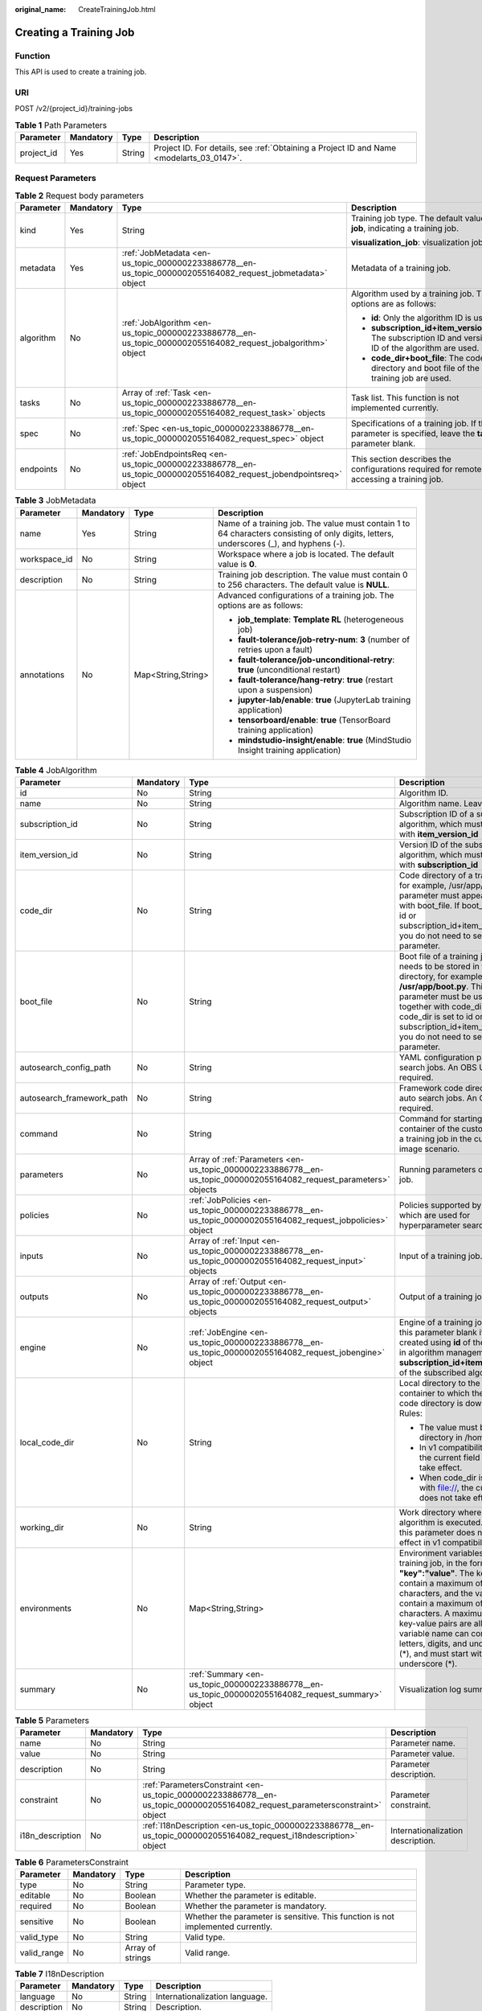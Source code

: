 :original_name: CreateTrainingJob.html

.. _CreateTrainingJob:

Creating a Training Job
=======================

Function
--------

This API is used to create a training job.

URI
---

POST /v2/{project_id}/training-jobs

.. table:: **Table 1** Path Parameters

   +------------+-----------+--------+------------------------------------------------------------------------------------------+
   | Parameter  | Mandatory | Type   | Description                                                                              |
   +============+===========+========+==========================================================================================+
   | project_id | Yes       | String | Project ID. For details, see :ref:`Obtaining a Project ID and Name <modelarts_03_0147>`. |
   +------------+-----------+--------+------------------------------------------------------------------------------------------+

Request Parameters
------------------

.. table:: **Table 2** Request body parameters

   +-----------------+-----------------+--------------------------------------------------------------------------------------------------------------------+--------------------------------------------------------------------------------------------------------+
   | Parameter       | Mandatory       | Type                                                                                                               | Description                                                                                            |
   +=================+=================+====================================================================================================================+========================================================================================================+
   | kind            | Yes             | String                                                                                                             | Training job type. The default value is **job**, indicating a training job.                            |
   |                 |                 |                                                                                                                    |                                                                                                        |
   |                 |                 |                                                                                                                    | **visualization_job**: visualization job                                                               |
   +-----------------+-----------------+--------------------------------------------------------------------------------------------------------------------+--------------------------------------------------------------------------------------------------------+
   | metadata        | Yes             | :ref:`JobMetadata <en-us_topic_0000002233886778__en-us_topic_0000002055164082_request_jobmetadata>` object         | Metadata of a training job.                                                                            |
   +-----------------+-----------------+--------------------------------------------------------------------------------------------------------------------+--------------------------------------------------------------------------------------------------------+
   | algorithm       | No              | :ref:`JobAlgorithm <en-us_topic_0000002233886778__en-us_topic_0000002055164082_request_jobalgorithm>` object       | Algorithm used by a training job. The options are as follows:                                          |
   |                 |                 |                                                                                                                    |                                                                                                        |
   |                 |                 |                                                                                                                    | -  **id**: Only the algorithm ID is used.                                                              |
   |                 |                 |                                                                                                                    |                                                                                                        |
   |                 |                 |                                                                                                                    | -  **subscription_id+item_version_id**: The subscription ID and version ID of the algorithm are used.  |
   |                 |                 |                                                                                                                    |                                                                                                        |
   |                 |                 |                                                                                                                    | -  **code_dir+boot_file**: The code directory and boot file of the training job are used.              |
   +-----------------+-----------------+--------------------------------------------------------------------------------------------------------------------+--------------------------------------------------------------------------------------------------------+
   | tasks           | No              | Array of :ref:`Task <en-us_topic_0000002233886778__en-us_topic_0000002055164082_request_task>` objects             | Task list. This function is not implemented currently.                                                 |
   +-----------------+-----------------+--------------------------------------------------------------------------------------------------------------------+--------------------------------------------------------------------------------------------------------+
   | spec            | No              | :ref:`Spec <en-us_topic_0000002233886778__en-us_topic_0000002055164082_request_spec>` object                       | Specifications of a training job. If this parameter is specified, leave the **tasks** parameter blank. |
   +-----------------+-----------------+--------------------------------------------------------------------------------------------------------------------+--------------------------------------------------------------------------------------------------------+
   | endpoints       | No              | :ref:`JobEndpointsReq <en-us_topic_0000002233886778__en-us_topic_0000002055164082_request_jobendpointsreq>` object | This section describes the configurations required for remotely accessing a training job.              |
   +-----------------+-----------------+--------------------------------------------------------------------------------------------------------------------+--------------------------------------------------------------------------------------------------------+

.. _en-us_topic_0000002233886778__en-us_topic_0000002055164082_request_jobmetadata:

.. table:: **Table 3** JobMetadata

   +-----------------+-----------------+--------------------+-----------------------------------------------------------------------------------------------------------------------------------------+
   | Parameter       | Mandatory       | Type               | Description                                                                                                                             |
   +=================+=================+====================+=========================================================================================================================================+
   | name            | Yes             | String             | Name of a training job. The value must contain 1 to 64 characters consisting of only digits, letters, underscores (_), and hyphens (-). |
   +-----------------+-----------------+--------------------+-----------------------------------------------------------------------------------------------------------------------------------------+
   | workspace_id    | No              | String             | Workspace where a job is located. The default value is **0**.                                                                           |
   +-----------------+-----------------+--------------------+-----------------------------------------------------------------------------------------------------------------------------------------+
   | description     | No              | String             | Training job description. The value must contain 0 to 256 characters. The default value is **NULL**.                                    |
   +-----------------+-----------------+--------------------+-----------------------------------------------------------------------------------------------------------------------------------------+
   | annotations     | No              | Map<String,String> | Advanced configurations of a training job. The options are as follows:                                                                  |
   |                 |                 |                    |                                                                                                                                         |
   |                 |                 |                    | -  **job_template**: **Template RL** (heterogeneous job)                                                                                |
   |                 |                 |                    |                                                                                                                                         |
   |                 |                 |                    | -  **fault-tolerance/job-retry-num**: **3** (number of retries upon a fault)                                                            |
   |                 |                 |                    |                                                                                                                                         |
   |                 |                 |                    | -  **fault-tolerance/job-unconditional-retry**: **true** (unconditional restart)                                                        |
   |                 |                 |                    |                                                                                                                                         |
   |                 |                 |                    | -  **fault-tolerance/hang-retry**: **true** (restart upon a suspension)                                                                 |
   |                 |                 |                    |                                                                                                                                         |
   |                 |                 |                    | -  **jupyter-lab/enable**: **true** (JupyterLab training application)                                                                   |
   |                 |                 |                    |                                                                                                                                         |
   |                 |                 |                    | -  **tensorboard/enable**: **true** (TensorBoard training application)                                                                  |
   |                 |                 |                    |                                                                                                                                         |
   |                 |                 |                    | -  **mindstudio-insight/enable**: **true** (MindStudio Insight training application)                                                    |
   +-----------------+-----------------+--------------------+-----------------------------------------------------------------------------------------------------------------------------------------+

.. _en-us_topic_0000002233886778__en-us_topic_0000002055164082_request_jobalgorithm:

.. table:: **Table 4** JobAlgorithm

   +---------------------------+-----------------+--------------------------------------------------------------------------------------------------------------------+---------------------------------------------------------------------------------------------------------------------------------------------------------------------------------------------------------------------------------------------------------------------------------------------------------------------------------------------------------------+
   | Parameter                 | Mandatory       | Type                                                                                                               | Description                                                                                                                                                                                                                                                                                                                                                   |
   +===========================+=================+====================================================================================================================+===============================================================================================================================================================================================================================================================================================================================================================+
   | id                        | No              | String                                                                                                             | Algorithm ID.                                                                                                                                                                                                                                                                                                                                                 |
   +---------------------------+-----------------+--------------------------------------------------------------------------------------------------------------------+---------------------------------------------------------------------------------------------------------------------------------------------------------------------------------------------------------------------------------------------------------------------------------------------------------------------------------------------------------------+
   | name                      | No              | String                                                                                                             | Algorithm name. Leave it blank.                                                                                                                                                                                                                                                                                                                               |
   +---------------------------+-----------------+--------------------------------------------------------------------------------------------------------------------+---------------------------------------------------------------------------------------------------------------------------------------------------------------------------------------------------------------------------------------------------------------------------------------------------------------------------------------------------------------+
   | subscription_id           | No              | String                                                                                                             | Subscription ID of a subscribed algorithm, which must be used with **item_version_id**                                                                                                                                                                                                                                                                        |
   +---------------------------+-----------------+--------------------------------------------------------------------------------------------------------------------+---------------------------------------------------------------------------------------------------------------------------------------------------------------------------------------------------------------------------------------------------------------------------------------------------------------------------------------------------------------+
   | item_version_id           | No              | String                                                                                                             | Version ID of the subscribed algorithm, which must be used with **subscription_id**                                                                                                                                                                                                                                                                           |
   +---------------------------+-----------------+--------------------------------------------------------------------------------------------------------------------+---------------------------------------------------------------------------------------------------------------------------------------------------------------------------------------------------------------------------------------------------------------------------------------------------------------------------------------------------------------+
   | code_dir                  | No              | String                                                                                                             | Code directory of a training job, for example, /usr/app/. This parameter must appear together with boot_file. If boot_file is set to id or subscription_id+item_version_id, you do not need to set this parameter.                                                                                                                                            |
   +---------------------------+-----------------+--------------------------------------------------------------------------------------------------------------------+---------------------------------------------------------------------------------------------------------------------------------------------------------------------------------------------------------------------------------------------------------------------------------------------------------------------------------------------------------------+
   | boot_file                 | No              | String                                                                                                             | Boot file of a training job, which needs to be stored in the code directory, for example, **/usr/app/boot.py**. This parameter must be used together with code_dir. If code_dir is set to id or subscription_id+item_version_id, you do not need to set this parameter.                                                                                       |
   +---------------------------+-----------------+--------------------------------------------------------------------------------------------------------------------+---------------------------------------------------------------------------------------------------------------------------------------------------------------------------------------------------------------------------------------------------------------------------------------------------------------------------------------------------------------+
   | autosearch_config_path    | No              | String                                                                                                             | YAML configuration path of auto search jobs. An OBS URL is required.                                                                                                                                                                                                                                                                                          |
   +---------------------------+-----------------+--------------------------------------------------------------------------------------------------------------------+---------------------------------------------------------------------------------------------------------------------------------------------------------------------------------------------------------------------------------------------------------------------------------------------------------------------------------------------------------------+
   | autosearch_framework_path | No              | String                                                                                                             | Framework code directory of auto search jobs. An OBS URL is required.                                                                                                                                                                                                                                                                                         |
   +---------------------------+-----------------+--------------------------------------------------------------------------------------------------------------------+---------------------------------------------------------------------------------------------------------------------------------------------------------------------------------------------------------------------------------------------------------------------------------------------------------------------------------------------------------------+
   | command                   | No              | String                                                                                                             | Command for starting the container of the custom image of a training job in the custom image scenario.                                                                                                                                                                                                                                                        |
   +---------------------------+-----------------+--------------------------------------------------------------------------------------------------------------------+---------------------------------------------------------------------------------------------------------------------------------------------------------------------------------------------------------------------------------------------------------------------------------------------------------------------------------------------------------------+
   | parameters                | No              | Array of :ref:`Parameters <en-us_topic_0000002233886778__en-us_topic_0000002055164082_request_parameters>` objects | Running parameters of a training job.                                                                                                                                                                                                                                                                                                                         |
   +---------------------------+-----------------+--------------------------------------------------------------------------------------------------------------------+---------------------------------------------------------------------------------------------------------------------------------------------------------------------------------------------------------------------------------------------------------------------------------------------------------------------------------------------------------------+
   | policies                  | No              | :ref:`JobPolicies <en-us_topic_0000002233886778__en-us_topic_0000002055164082_request_jobpolicies>` object         | Policies supported by jobs, which are used for hyperparameter search.                                                                                                                                                                                                                                                                                         |
   +---------------------------+-----------------+--------------------------------------------------------------------------------------------------------------------+---------------------------------------------------------------------------------------------------------------------------------------------------------------------------------------------------------------------------------------------------------------------------------------------------------------------------------------------------------------+
   | inputs                    | No              | Array of :ref:`Input <en-us_topic_0000002233886778__en-us_topic_0000002055164082_request_input>` objects           | Input of a training job.                                                                                                                                                                                                                                                                                                                                      |
   +---------------------------+-----------------+--------------------------------------------------------------------------------------------------------------------+---------------------------------------------------------------------------------------------------------------------------------------------------------------------------------------------------------------------------------------------------------------------------------------------------------------------------------------------------------------+
   | outputs                   | No              | Array of :ref:`Output <en-us_topic_0000002233886778__en-us_topic_0000002055164082_request_output>` objects         | Output of a training job.                                                                                                                                                                                                                                                                                                                                     |
   +---------------------------+-----------------+--------------------------------------------------------------------------------------------------------------------+---------------------------------------------------------------------------------------------------------------------------------------------------------------------------------------------------------------------------------------------------------------------------------------------------------------------------------------------------------------+
   | engine                    | No              | :ref:`JobEngine <en-us_topic_0000002233886778__en-us_topic_0000002055164082_request_jobengine>` object             | Engine of a training job. Leave this parameter blank if the job is created using **id** of the algorithm in algorithm management, or **subscription_id+item_version_id** of the subscribed algorithm.                                                                                                                                                         |
   +---------------------------+-----------------+--------------------------------------------------------------------------------------------------------------------+---------------------------------------------------------------------------------------------------------------------------------------------------------------------------------------------------------------------------------------------------------------------------------------------------------------------------------------------------------------+
   | local_code_dir            | No              | String                                                                                                             | Local directory to the training container to which the algorithm code directory is downloaded Rules:                                                                                                                                                                                                                                                          |
   |                           |                 |                                                                                                                    |                                                                                                                                                                                                                                                                                                                                                               |
   |                           |                 |                                                                                                                    | -  The value must be a directory in /home.                                                                                                                                                                                                                                                                                                                    |
   |                           |                 |                                                                                                                    |                                                                                                                                                                                                                                                                                                                                                               |
   |                           |                 |                                                                                                                    | -  In v1 compatibility mode, the current field does not take effect.                                                                                                                                                                                                                                                                                          |
   |                           |                 |                                                                                                                    |                                                                                                                                                                                                                                                                                                                                                               |
   |                           |                 |                                                                                                                    | -  When code_dir is prefixed with file://, the current field does not take effect.                                                                                                                                                                                                                                                                            |
   +---------------------------+-----------------+--------------------------------------------------------------------------------------------------------------------+---------------------------------------------------------------------------------------------------------------------------------------------------------------------------------------------------------------------------------------------------------------------------------------------------------------------------------------------------------------+
   | working_dir               | No              | String                                                                                                             | Work directory where an algorithm is executed. Note that this parameter does not take effect in v1 compatibility mode.                                                                                                                                                                                                                                        |
   +---------------------------+-----------------+--------------------------------------------------------------------------------------------------------------------+---------------------------------------------------------------------------------------------------------------------------------------------------------------------------------------------------------------------------------------------------------------------------------------------------------------------------------------------------------------+
   | environments              | No              | Map<String,String>                                                                                                 | Environment variables of a training job, in the format of **"key":"value"**. The key can contain a maximum of 8192 characters, and the value can contain a maximum of 4096 characters. A maximum of 100 key-value pairs are allowed. The variable name can contain only letters, digits, and underscores (*), and must start with a letter or underscore (*). |
   +---------------------------+-----------------+--------------------------------------------------------------------------------------------------------------------+---------------------------------------------------------------------------------------------------------------------------------------------------------------------------------------------------------------------------------------------------------------------------------------------------------------------------------------------------------------+
   | summary                   | No              | :ref:`Summary <en-us_topic_0000002233886778__en-us_topic_0000002055164082_request_summary>` object                 | Visualization log summary.                                                                                                                                                                                                                                                                                                                                    |
   +---------------------------+-----------------+--------------------------------------------------------------------------------------------------------------------+---------------------------------------------------------------------------------------------------------------------------------------------------------------------------------------------------------------------------------------------------------------------------------------------------------------------------------------------------------------+

.. _en-us_topic_0000002233886778__en-us_topic_0000002055164082_request_parameters:

.. table:: **Table 5** Parameters

   +------------------+-----------+------------------------------------------------------------------------------------------------------------------------------+-----------------------------------+
   | Parameter        | Mandatory | Type                                                                                                                         | Description                       |
   +==================+===========+==============================================================================================================================+===================================+
   | name             | No        | String                                                                                                                       | Parameter name.                   |
   +------------------+-----------+------------------------------------------------------------------------------------------------------------------------------+-----------------------------------+
   | value            | No        | String                                                                                                                       | Parameter value.                  |
   +------------------+-----------+------------------------------------------------------------------------------------------------------------------------------+-----------------------------------+
   | description      | No        | String                                                                                                                       | Parameter description.            |
   +------------------+-----------+------------------------------------------------------------------------------------------------------------------------------+-----------------------------------+
   | constraint       | No        | :ref:`ParametersConstraint <en-us_topic_0000002233886778__en-us_topic_0000002055164082_request_parametersconstraint>` object | Parameter constraint.             |
   +------------------+-----------+------------------------------------------------------------------------------------------------------------------------------+-----------------------------------+
   | i18n_description | No        | :ref:`I18nDescription <en-us_topic_0000002233886778__en-us_topic_0000002055164082_request_i18ndescription>` object           | Internationalization description. |
   +------------------+-----------+------------------------------------------------------------------------------------------------------------------------------+-----------------------------------+

.. _en-us_topic_0000002233886778__en-us_topic_0000002055164082_request_parametersconstraint:

.. table:: **Table 6** ParametersConstraint

   +-------------+-----------+------------------+---------------------------------------------------------------------------------+
   | Parameter   | Mandatory | Type             | Description                                                                     |
   +=============+===========+==================+=================================================================================+
   | type        | No        | String           | Parameter type.                                                                 |
   +-------------+-----------+------------------+---------------------------------------------------------------------------------+
   | editable    | No        | Boolean          | Whether the parameter is editable.                                              |
   +-------------+-----------+------------------+---------------------------------------------------------------------------------+
   | required    | No        | Boolean          | Whether the parameter is mandatory.                                             |
   +-------------+-----------+------------------+---------------------------------------------------------------------------------+
   | sensitive   | No        | Boolean          | Whether the parameter is sensitive. This function is not implemented currently. |
   +-------------+-----------+------------------+---------------------------------------------------------------------------------+
   | valid_type  | No        | String           | Valid type.                                                                     |
   +-------------+-----------+------------------+---------------------------------------------------------------------------------+
   | valid_range | No        | Array of strings | Valid range.                                                                    |
   +-------------+-----------+------------------+---------------------------------------------------------------------------------+

.. _en-us_topic_0000002233886778__en-us_topic_0000002055164082_request_i18ndescription:

.. table:: **Table 7** I18nDescription

   =========== ========= ====== ==============================
   Parameter   Mandatory Type   Description
   =========== ========= ====== ==============================
   language    No        String Internationalization language.
   description No        String Description.
   =========== ========= ====== ==============================

.. _en-us_topic_0000002233886778__en-us_topic_0000002055164082_request_jobpolicies:

.. table:: **Table 8** JobPolicies

   +-------------+-----------+----------------------------------------------------------------------------------------------------------+--------------------------------------+
   | Parameter   | Mandatory | Type                                                                                                     | Description                          |
   +=============+===========+==========================================================================================================+======================================+
   | auto_search | No        | :ref:`AutoSearch <en-us_topic_0000002233886778__en-us_topic_0000002055164082_request_autosearch>` object | Hyperparameter search configuration. |
   +-------------+-----------+----------------------------------------------------------------------------------------------------------+--------------------------------------+

.. _en-us_topic_0000002233886778__en-us_topic_0000002055164082_request_autosearch:

.. table:: **Table 9** AutoSearch

   +--------------------+-----------+------------------------------------------------------------------------------------------------------------------------+----------------------------------------------------+
   | Parameter          | Mandatory | Type                                                                                                                   | Description                                        |
   +====================+===========+========================================================================================================================+====================================================+
   | skip_search_params | No        | String                                                                                                                 | Hyperparameter parameters that need to be skipped. |
   +--------------------+-----------+------------------------------------------------------------------------------------------------------------------------+----------------------------------------------------+
   | reward_attrs       | No        | Array of :ref:`RewardAttrs <en-us_topic_0000002233886778__en-us_topic_0000002055164082_request_rewardattrs>` objects   | Search metrics.                                    |
   +--------------------+-----------+------------------------------------------------------------------------------------------------------------------------+----------------------------------------------------+
   | search_params      | No        | Array of :ref:`SearchParams <en-us_topic_0000002233886778__en-us_topic_0000002055164082_request_searchparams>` objects | Search parameters.                                 |
   +--------------------+-----------+------------------------------------------------------------------------------------------------------------------------+----------------------------------------------------+
   | algo_configs       | No        | Array of :ref:`AlgoConfigs <en-us_topic_0000002233886778__en-us_topic_0000002055164082_request_algoconfigs>` objects   | Search algorithm configurations.                   |
   +--------------------+-----------+------------------------------------------------------------------------------------------------------------------------+----------------------------------------------------+

.. _en-us_topic_0000002233886778__en-us_topic_0000002055164082_request_rewardattrs:

.. table:: **Table 10** RewardAttrs

   +-----------+-----------+--------+-------------------------------------------------------------------------------------------------------------------------------------------------------+
   | Parameter | Mandatory | Type   | Description                                                                                                                                           |
   +===========+===========+========+=======================================================================================================================================================+
   | name      | No        | String | Metric name.                                                                                                                                          |
   +-----------+-----------+--------+-------------------------------------------------------------------------------------------------------------------------------------------------------+
   | mode      | No        | String | Search mode. - If **max** is specified, the larger the metric value, the better. - If **min** is specified, the smaller the metric value, the better. |
   +-----------+-----------+--------+-------------------------------------------------------------------------------------------------------------------------------------------------------+
   | regex     | No        | String | Regular expression of a metric.                                                                                                                       |
   +-----------+-----------+--------+-------------------------------------------------------------------------------------------------------------------------------------------------------+

.. _en-us_topic_0000002233886778__en-us_topic_0000002055164082_request_searchparams:

.. table:: **Table 11** SearchParams

   +---------------------+-----------+------------------+----------------------------------------------------------------------------------------------------------------------------------------------------------------------------------------------------------------------------------------------------------------------------------------------------------------------------------------------------------------------------------------+
   | Parameter           | Mandatory | Type             | Description                                                                                                                                                                                                                                                                                                                                                                            |
   +=====================+===========+==================+========================================================================================================================================================================================================================================================================================================================================================================================+
   | name                | No        | String           | Hyperparameter name.                                                                                                                                                                                                                                                                                                                                                                   |
   +---------------------+-----------+------------------+----------------------------------------------------------------------------------------------------------------------------------------------------------------------------------------------------------------------------------------------------------------------------------------------------------------------------------------------------------------------------------------+
   | param_type          | No        | String           | Parameter type. - **continuous**: The hyperparameter is of the continuous type. When an algorithm is used in a training job, continuous hyperparameters are displayed as text boxes on the console. - **discrete**: The hyperparameter is of the discrete type. When an algorithm is used in a training job, discrete hyperparameters are displayed as drop-down lists on the console. |
   +---------------------+-----------+------------------+----------------------------------------------------------------------------------------------------------------------------------------------------------------------------------------------------------------------------------------------------------------------------------------------------------------------------------------------------------------------------------------+
   | lower_bound         | No        | String           | Lower bound of the hyperparameter.                                                                                                                                                                                                                                                                                                                                                     |
   +---------------------+-----------+------------------+----------------------------------------------------------------------------------------------------------------------------------------------------------------------------------------------------------------------------------------------------------------------------------------------------------------------------------------------------------------------------------------+
   | upper_bound         | No        | String           | Upper bound of the hyperparameter.                                                                                                                                                                                                                                                                                                                                                     |
   +---------------------+-----------+------------------+----------------------------------------------------------------------------------------------------------------------------------------------------------------------------------------------------------------------------------------------------------------------------------------------------------------------------------------------------------------------------------------+
   | discrete_points_num | No        | String           | Number of discrete points of a hyperparameter with continuous values.                                                                                                                                                                                                                                                                                                                  |
   +---------------------+-----------+------------------+----------------------------------------------------------------------------------------------------------------------------------------------------------------------------------------------------------------------------------------------------------------------------------------------------------------------------------------------------------------------------------------+
   | discrete_values     | No        | Array of strings | Discrete hyperparameter values.                                                                                                                                                                                                                                                                                                                                                        |
   +---------------------+-----------+------------------+----------------------------------------------------------------------------------------------------------------------------------------------------------------------------------------------------------------------------------------------------------------------------------------------------------------------------------------------------------------------------------------+

.. _en-us_topic_0000002233886778__en-us_topic_0000002055164082_request_algoconfigs:

.. table:: **Table 12** AlgoConfigs

   +-----------+-----------+----------------------------------------------------------------------------------------------------------------------------------------------------------+-------------------------------+
   | Parameter | Mandatory | Type                                                                                                                                                     | Description                   |
   +===========+===========+==========================================================================================================================================================+===============================+
   | name      | No        | String                                                                                                                                                   | Name of the search algorithm. |
   +-----------+-----------+----------------------------------------------------------------------------------------------------------------------------------------------------------+-------------------------------+
   | params    | No        | Array of :ref:`AutoSearchAlgoConfigParameter <en-us_topic_0000002233886778__en-us_topic_0000002055164082_request_autosearchalgoconfigparameter>` objects | Search algorithm parameters.  |
   +-----------+-----------+----------------------------------------------------------------------------------------------------------------------------------------------------------+-------------------------------+

.. _en-us_topic_0000002233886778__en-us_topic_0000002055164082_request_autosearchalgoconfigparameter:

.. table:: **Table 13** AutoSearchAlgoConfigParameter

   ========= ========= ====== ================
   Parameter Mandatory Type   Description
   ========= ========= ====== ================
   key       No        String Parameter key.
   value     No        String Parameter value.
   type      No        String Parameter type.
   ========= ========= ====== ================

.. _en-us_topic_0000002233886778__en-us_topic_0000002055164082_request_jobengine:

.. table:: **Table 14** JobEngine

   +----------------------+-----------+---------+-----------------------------------------------------------------------------------------------------------------------------------------------------------------------------------------------------------------------------------------------+
   | Parameter            | Mandatory | Type    | Description                                                                                                                                                                                                                                   |
   +======================+===========+=========+===============================================================================================================================================================================================================================================+
   | engine_id            | No        | String  | Engine ID selected for a training job. The value can be **engine_id**, **engine_name + engine_version**, or **image_url**.                                                                                                                    |
   +----------------------+-----------+---------+-----------------------------------------------------------------------------------------------------------------------------------------------------------------------------------------------------------------------------------------------+
   | engine_name          | No        | String  | Name of the engine selected for a training job. If **engine_id** has been set, you do not need to set this parameter.                                                                                                                         |
   +----------------------+-----------+---------+-----------------------------------------------------------------------------------------------------------------------------------------------------------------------------------------------------------------------------------------------+
   | engine_version       | No        | String  | Version of the engine selected for a training job. If **engine_id** has been set, you do not need to set this parameter.                                                                                                                      |
   +----------------------+-----------+---------+-----------------------------------------------------------------------------------------------------------------------------------------------------------------------------------------------------------------------------------------------+
   | image_url            | No        | String  | Custom image URL selected for a training job. The URL is obtained from SWR.                                                                                                                                                                   |
   +----------------------+-----------+---------+-----------------------------------------------------------------------------------------------------------------------------------------------------------------------------------------------------------------------------------------------+
   | install_sys_packages | No        | Boolean | Whether to install the MoXing version specified by the training platform. Value **true** means to install the specified MoXing version. This parameter is available only when **engine_name**, **engine_version**, and **image_url** are set. |
   +----------------------+-----------+---------+-----------------------------------------------------------------------------------------------------------------------------------------------------------------------------------------------------------------------------------------------+

.. _en-us_topic_0000002233886778__en-us_topic_0000002055164082_request_summary:

.. table:: **Table 15** Summary

   +-----------------+-----------------+--------------------------------------------------------------------------------------------------------------------+--------------------------------------------------------------------------------------------------------------------------------------------------------------------------------------------------------------------+
   | Parameter       | Mandatory       | Type                                                                                                               | Description                                                                                                                                                                                                        |
   +=================+=================+====================================================================================================================+====================================================================================================================================================================================================================+
   | log_type        | No              | String                                                                                                             | Visualization log type of a training job. After this parameter is configured, the training job can be used as the data source of a visualization job. The options are as follows:                                  |
   |                 |                 |                                                                                                                    |                                                                                                                                                                                                                    |
   |                 |                 |                                                                                                                    | -  **tensorboard**                                                                                                                                                                                                 |
   |                 |                 |                                                                                                                    |                                                                                                                                                                                                                    |
   |                 |                 |                                                                                                                    | -  **mindstudio-insight**                                                                                                                                                                                          |
   +-----------------+-----------------+--------------------------------------------------------------------------------------------------------------------+--------------------------------------------------------------------------------------------------------------------------------------------------------------------------------------------------------------------+
   | log_dir         | No              | :ref:`LogDir <en-us_topic_0000002233886778__en-us_topic_0000002055164082_request_logdir>` object                   | Visualization log output of a training job. This parameter is mandatory when **log_type** is not empty.                                                                                                            |
   +-----------------+-----------------+--------------------------------------------------------------------------------------------------------------------+--------------------------------------------------------------------------------------------------------------------------------------------------------------------------------------------------------------------+
   | data_sources    | No              | Array of :ref:`DataSource <en-us_topic_0000002233886778__en-us_topic_0000002055164082_request_datasource>` objects | Visualization log input of a visualization job or debug training job. This parameter is mandatory when **tensorboard/enable** or **mindstudio-insight/enable** is set to **true** for advanced training functions. |
   +-----------------+-----------------+--------------------------------------------------------------------------------------------------------------------+--------------------------------------------------------------------------------------------------------------------------------------------------------------------------------------------------------------------+

.. _en-us_topic_0000002233886778__en-us_topic_0000002055164082_request_logdir:

.. table:: **Table 16** LogDir

   +-----------+-----------+----------------------------------------------------------------------------------------------------------+----------------------------------------+
   | Parameter | Mandatory | Type                                                                                                     | Description                            |
   +===========+===========+==========================================================================================================+========================================+
   | pfs       | Yes       | :ref:`PFSSummary <en-us_topic_0000002233886778__en-us_topic_0000002055164082_request_pfssummary>` object | Output of an OBS parallel file system. |
   +-----------+-----------+----------------------------------------------------------------------------------------------------------+----------------------------------------+

.. _en-us_topic_0000002233886778__en-us_topic_0000002055164082_request_pfssummary:

.. table:: **Table 17** PFSSummary

   ========= ========= ====== ===================================
   Parameter Mandatory Type   Description
   ========= ========= ====== ===================================
   pfs_path  Yes       String URL of an OBS parallel file system.
   ========= ========= ====== ===================================

.. _en-us_topic_0000002233886778__en-us_topic_0000002055164082_request_datasource:

.. table:: **Table 18** DataSource

   +-----------+-----------+----------------------------------------------------------------------------------------------------------+------------------+
   | Parameter | Mandatory | Type                                                                                                     | Description      |
   +===========+===========+==========================================================================================================+==================+
   | job       | Yes       | :ref:`JobSummary <en-us_topic_0000002233886778__en-us_topic_0000002055164082_request_jobsummary>` object | Job data source. |
   +-----------+-----------+----------------------------------------------------------------------------------------------------------+------------------+

.. _en-us_topic_0000002233886778__en-us_topic_0000002055164082_request_jobsummary:

.. table:: **Table 19** JobSummary

   ========= ========= ====== ================
   Parameter Mandatory Type   Description
   ========= ========= ====== ================
   job_id    Yes       String Training job ID.
   ========= ========= ====== ================

.. _en-us_topic_0000002233886778__en-us_topic_0000002055164082_request_task:

.. table:: **Table 20** Task

   +---------------+-----------+----------------------------------------------------------------------------------------------------------------+------------------------------------------------------+
   | Parameter     | Mandatory | Type                                                                                                           | Description                                          |
   +===============+===========+================================================================================================================+======================================================+
   | role          | No        | String                                                                                                         | Task role. This function is not supported currently. |
   +---------------+-----------+----------------------------------------------------------------------------------------------------------------+------------------------------------------------------+
   | algorithm     | No        | :ref:`algorithm <en-us_topic_0000002233886778__en-us_topic_0000002055164082_request_algorithm>` object         | Algorithm management and configuration.              |
   +---------------+-----------+----------------------------------------------------------------------------------------------------------------+------------------------------------------------------+
   | task_resource | No        | :ref:`task_resource <en-us_topic_0000002233886778__en-us_topic_0000002055164082_request_task_resource>` object | Resource flavors of a training job.                  |
   +---------------+-----------+----------------------------------------------------------------------------------------------------------------+------------------------------------------------------+

.. _en-us_topic_0000002233886778__en-us_topic_0000002055164082_request_algorithm:

.. table:: **Table 21** algorithm

   +-----------------+-----------------+--------------------------------------------------------------------------------------------------------------+-----------------------------------------------------------------------------------------------------------------------------------------------------------------------------+
   | Parameter       | Mandatory       | Type                                                                                                         | Description                                                                                                                                                                 |
   +=================+=================+==============================================================================================================+=============================================================================================================================================================================+
   | job_config      | No              | :ref:`job_config <en-us_topic_0000002233886778__en-us_topic_0000002055164082_request_job_config>` object     | Algorithm configuration, such as the boot file.                                                                                                                             |
   +-----------------+-----------------+--------------------------------------------------------------------------------------------------------------+-----------------------------------------------------------------------------------------------------------------------------------------------------------------------------+
   | code_dir        | No              | String                                                                                                       | Algorithm code directory, for example, **/usr/app/**. This parameter must be used together with **boot_file**.                                                              |
   +-----------------+-----------------+--------------------------------------------------------------------------------------------------------------+-----------------------------------------------------------------------------------------------------------------------------------------------------------------------------+
   | boot_file       | No              | String                                                                                                       | Code boot file of the algorithm, which needs to be stored in the code directory, for example, **/usr/app/boot.py**. This parameter must be used together with **code_dir**. |
   +-----------------+-----------------+--------------------------------------------------------------------------------------------------------------+-----------------------------------------------------------------------------------------------------------------------------------------------------------------------------+
   | engine          | No              | :ref:`engine <en-us_topic_0000002233886778__en-us_topic_0000002055164082_request_engine>` object             | Engine of a heterogeneous job algorithm.                                                                                                                                    |
   +-----------------+-----------------+--------------------------------------------------------------------------------------------------------------+-----------------------------------------------------------------------------------------------------------------------------------------------------------------------------+
   | inputs          | No              | Array of :ref:`inputs <en-us_topic_0000002233886778__en-us_topic_0000002055164082_request_inputs>` objects   | Data input of an algorithm.                                                                                                                                                 |
   +-----------------+-----------------+--------------------------------------------------------------------------------------------------------------+-----------------------------------------------------------------------------------------------------------------------------------------------------------------------------+
   | outputs         | No              | Array of :ref:`outputs <en-us_topic_0000002233886778__en-us_topic_0000002055164082_request_outputs>` objects | Data output of an algorithm.                                                                                                                                                |
   +-----------------+-----------------+--------------------------------------------------------------------------------------------------------------+-----------------------------------------------------------------------------------------------------------------------------------------------------------------------------+
   | local_code_dir  | No              | String                                                                                                       | Local directory of the training container to which the algorithm code directory is downloaded. The rules are as follows:                                                    |
   |                 |                 |                                                                                                              |                                                                                                                                                                             |
   |                 |                 |                                                                                                              | -  The directory must be under **/home**.                                                                                                                                   |
   |                 |                 |                                                                                                              |                                                                                                                                                                             |
   |                 |                 |                                                                                                              | -  In v1 compatibility mode, the current field does not take effect.                                                                                                        |
   |                 |                 |                                                                                                              |                                                                                                                                                                             |
   |                 |                 |                                                                                                              | -  When **code_dir** is prefixed with **file://**, the current field does not take effect.                                                                                  |
   +-----------------+-----------------+--------------------------------------------------------------------------------------------------------------+-----------------------------------------------------------------------------------------------------------------------------------------------------------------------------+
   | working_dir     | No              | String                                                                                                       | Work directory where an algorithm is executed. Note that this parameter does not take effect in v1 compatibility mode.                                                      |
   +-----------------+-----------------+--------------------------------------------------------------------------------------------------------------+-----------------------------------------------------------------------------------------------------------------------------------------------------------------------------+

.. _en-us_topic_0000002233886778__en-us_topic_0000002055164082_request_job_config:

.. table:: **Table 22** job_config

   +------------+-----------+------------------------------------------------------------------------------------------------------------------+------------------------------------+
   | Parameter  | Mandatory | Type                                                                                                             | Description                        |
   +============+===========+==================================================================================================================+====================================+
   | parameters | No        | Array of :ref:`Parameter <en-us_topic_0000002233886778__en-us_topic_0000002055164082_request_parameter>` objects | Running parameter of an algorithm. |
   +------------+-----------+------------------------------------------------------------------------------------------------------------------+------------------------------------+
   | inputs     | No        | Array of :ref:`Input <en-us_topic_0000002233886778__en-us_topic_0000002055164082_request_input>` objects         | Data input of an algorithm.        |
   +------------+-----------+------------------------------------------------------------------------------------------------------------------+------------------------------------+
   | outputs    | No        | Array of :ref:`Output <en-us_topic_0000002233886778__en-us_topic_0000002055164082_request_output>` objects       | Data output of an algorithm.       |
   +------------+-----------+------------------------------------------------------------------------------------------------------------------+------------------------------------+
   | engine     | No        | :ref:`engine <en-us_topic_0000002233886778__en-us_topic_0000002055164082_request_engine>` object                 | Algorithm engine.                  |
   +------------+-----------+------------------------------------------------------------------------------------------------------------------+------------------------------------+

.. _en-us_topic_0000002233886778__en-us_topic_0000002055164082_request_parameter:

.. table:: **Table 23** Parameter

   +------------------+-----------+----------------------------------------------------------------------------------------------------------------------+-----------------------------------+
   | Parameter        | Mandatory | Type                                                                                                                 | Description                       |
   +==================+===========+======================================================================================================================+===================================+
   | name             | No        | String                                                                                                               | Parameter name.                   |
   +------------------+-----------+----------------------------------------------------------------------------------------------------------------------+-----------------------------------+
   | value            | No        | String                                                                                                               | Parameter value.                  |
   +------------------+-----------+----------------------------------------------------------------------------------------------------------------------+-----------------------------------+
   | description      | No        | String                                                                                                               | Parameter description.            |
   +------------------+-----------+----------------------------------------------------------------------------------------------------------------------+-----------------------------------+
   | constraint       | No        | :ref:`constraint <en-us_topic_0000002233886778__en-us_topic_0000002055164082_request_constraint>` object             | Parameter constraint.             |
   +------------------+-----------+----------------------------------------------------------------------------------------------------------------------+-----------------------------------+
   | i18n_description | No        | :ref:`i18n_description <en-us_topic_0000002233886778__en-us_topic_0000002055164082_request_i18n_description>` object | Internationalization description. |
   +------------------+-----------+----------------------------------------------------------------------------------------------------------------------+-----------------------------------+

.. _en-us_topic_0000002233886778__en-us_topic_0000002055164082_request_constraint:

.. table:: **Table 24** constraint

   +-------------+-----------+------------------+--------------------------------------------------------------------------------+
   | Parameter   | Mandatory | Type             | Description                                                                    |
   +=============+===========+==================+================================================================================+
   | type        | No        | String           | Parameter type.                                                                |
   +-------------+-----------+------------------+--------------------------------------------------------------------------------+
   | editable    | No        | Boolean          | Whether the parameter is editable.                                             |
   +-------------+-----------+------------------+--------------------------------------------------------------------------------+
   | required    | No        | Boolean          | Whether the parameter is mandatory.                                            |
   +-------------+-----------+------------------+--------------------------------------------------------------------------------+
   | sensitive   | No        | Boolean          | Whether the parameter is sensitive This function is not implemented currently. |
   +-------------+-----------+------------------+--------------------------------------------------------------------------------+
   | valid_type  | No        | String           | Valid type.                                                                    |
   +-------------+-----------+------------------+--------------------------------------------------------------------------------+
   | valid_range | No        | Array of strings | Valid range.                                                                   |
   +-------------+-----------+------------------+--------------------------------------------------------------------------------+

.. _en-us_topic_0000002233886778__en-us_topic_0000002055164082_request_i18n_description:

.. table:: **Table 25** i18n_description

   =========== ========= ====== =========================================
   Parameter   Mandatory Type   Description
   =========== ========= ====== =========================================
   language    No        String International language.
   description No        String Description of an international language.
   =========== ========= ====== =========================================

.. _en-us_topic_0000002233886778__en-us_topic_0000002055164082_request_input:

.. table:: **Table 26** Input

   +-------------------+-----------------+----------------------------------------------------------------------------------------------------------------------------------+--------------------------------------------------------------------------------------------------------------------------------+
   | Parameter         | Mandatory       | Type                                                                                                                             | Description                                                                                                                    |
   +===================+=================+==================================================================================================================================+================================================================================================================================+
   | name              | Yes             | String                                                                                                                           | Name of the data input channel.                                                                                                |
   +-------------------+-----------------+----------------------------------------------------------------------------------------------------------------------------------+--------------------------------------------------------------------------------------------------------------------------------+
   | description       | No              | String                                                                                                                           | Description of the data input channel.                                                                                         |
   +-------------------+-----------------+----------------------------------------------------------------------------------------------------------------------------------+--------------------------------------------------------------------------------------------------------------------------------+
   | local_dir         | No              | String                                                                                                                           | Local directory of the container to which the data input channel is mapped Example: /home/ma-user/modelarts/inputs/data_url_0. |
   +-------------------+-----------------+----------------------------------------------------------------------------------------------------------------------------------+--------------------------------------------------------------------------------------------------------------------------------+
   | remote            | Yes             | :ref:`InputDataInfo <en-us_topic_0000002233886778__en-us_topic_0000002055164082_request_inputdatainfo>` object                   | Information of the data input. Enums:                                                                                          |
   |                   |                 |                                                                                                                                  |                                                                                                                                |
   |                   |                 |                                                                                                                                  | -  **dataset**: The data input is a dataset.                                                                                   |
   |                   |                 |                                                                                                                                  |                                                                                                                                |
   |                   |                 |                                                                                                                                  | -  **obs**: The data input is an OBS path.                                                                                     |
   +-------------------+-----------------+----------------------------------------------------------------------------------------------------------------------------------+--------------------------------------------------------------------------------------------------------------------------------+
   | remote_constraint | No              | Array of :ref:`remote_constraint <en-us_topic_0000002233886778__en-us_topic_0000002055164082_request_remote_constraint>` objects | Data input constraint                                                                                                          |
   +-------------------+-----------------+----------------------------------------------------------------------------------------------------------------------------------+--------------------------------------------------------------------------------------------------------------------------------+

.. _en-us_topic_0000002233886778__en-us_topic_0000002055164082_request_inputdatainfo:

.. table:: **Table 27** InputDataInfo

   +-----------+-----------+----------------------------------------------------------------------------------------------------+--------------------------------------------+
   | Parameter | Mandatory | Type                                                                                               | Description                                |
   +===========+===========+====================================================================================================+============================================+
   | dataset   | No        | :ref:`dataset <en-us_topic_0000002233886778__en-us_topic_0000002055164082_request_dataset>` object | Dataset as the data input.                 |
   +-----------+-----------+----------------------------------------------------------------------------------------------------+--------------------------------------------+
   | obs       | No        | :ref:`obs <en-us_topic_0000002233886778__en-us_topic_0000002055164082_request_obs>` object         | OBS in which data input and output stored. |
   +-----------+-----------+----------------------------------------------------------------------------------------------------+--------------------------------------------+

.. _en-us_topic_0000002233886778__en-us_topic_0000002055164082_request_dataset:

.. table:: **Table 28** dataset

   ========== ========= ====== =====================================
   Parameter  Mandatory Type   Description
   ========== ========= ====== =====================================
   id         Yes       String Dataset ID of a training job.
   version_id Yes       String Dataset version ID of a training job.
   ========== ========= ====== =====================================

.. _en-us_topic_0000002233886778__en-us_topic_0000002055164082_request_obs:

.. table:: **Table 29** obs

   +-----------+-----------+--------+---------------------------------------------------------------------------------+
   | Parameter | Mandatory | Type   | Description                                                                     |
   +===========+===========+========+=================================================================================+
   | obs_url   | Yes       | String | OBS URL of the dataset required by a training job. For example, **/usr/data/**. |
   +-----------+-----------+--------+---------------------------------------------------------------------------------+

.. _en-us_topic_0000002233886778__en-us_topic_0000002055164082_request_remote_constraint:

.. table:: **Table 30** remote_constraint

   +-----------------+-----------------+-----------------+-------------------------------------------------------------------+
   | Parameter       | Mandatory       | Type            | Description                                                       |
   +=================+=================+=================+===================================================================+
   | data_type       | No              | String          | Data input type, including the data storage location and dataset. |
   +-----------------+-----------------+-----------------+-------------------------------------------------------------------+
   | attributes      | No              | String          | Attributes if a dataset is used as the data input. Options:       |
   |                 |                 |                 |                                                                   |
   |                 |                 |                 | -  **data_format**: Data format                                   |
   |                 |                 |                 |                                                                   |
   |                 |                 |                 | -  **data_segmentation**: Data segmentation                       |
   |                 |                 |                 |                                                                   |
   |                 |                 |                 | -  **dataset_type**: Labeling type                                |
   +-----------------+-----------------+-----------------+-------------------------------------------------------------------+

.. _en-us_topic_0000002233886778__en-us_topic_0000002055164082_request_output:

.. table:: **Table 31** Output

   +-------------+-----------+--------------------------------------------------------------------------------------------------+------------------------------------------------------------------------------+
   | Parameter   | Mandatory | Type                                                                                             | Description                                                                  |
   +=============+===========+==================================================================================================+==============================================================================+
   | name        | Yes       | String                                                                                           | Name of the data output channel.                                             |
   +-------------+-----------+--------------------------------------------------------------------------------------------------+------------------------------------------------------------------------------+
   | description | No        | String                                                                                           | Description of the data output channel.                                      |
   +-------------+-----------+--------------------------------------------------------------------------------------------------+------------------------------------------------------------------------------+
   | local_dir   | No        | String                                                                                           | Local directory of the container to which the data output channel is mapped. |
   +-------------+-----------+--------------------------------------------------------------------------------------------------+------------------------------------------------------------------------------+
   | remote      | Yes       | :ref:`Remote <en-us_topic_0000002233886778__en-us_topic_0000002055164082_request_remote>` object | Description of the actual data output.                                       |
   +-------------+-----------+--------------------------------------------------------------------------------------------------+------------------------------------------------------------------------------+

.. _en-us_topic_0000002233886778__en-us_topic_0000002055164082_request_remote:

.. table:: **Table 32** Remote

   +-----------+-----------+--------------------------------------------------------------------------------------------------------+-----------------------------------------+
   | Parameter | Mandatory | Type                                                                                                   | Description                             |
   +===========+===========+========================================================================================================+=========================================+
   | obs       | Yes       | :ref:`RemoteObs <en-us_topic_0000002233886778__en-us_topic_0000002055164082_request_remoteobs>` object | OBS to which data is actually exported. |
   +-----------+-----------+--------------------------------------------------------------------------------------------------------+-----------------------------------------+

.. _en-us_topic_0000002233886778__en-us_topic_0000002055164082_request_remoteobs:

.. table:: **Table 33** RemoteObs

   ========= ========= ====== ==================================
   Parameter Mandatory Type   Description
   ========= ========= ====== ==================================
   obs_url   Yes       String OBS URL to which data is exported.
   ========= ========= ====== ==================================

.. _en-us_topic_0000002233886778__en-us_topic_0000002055164082_request_engine:

.. table:: **Table 34** engine

   +----------------+-----------+--------+-----------------------------------------------------------------------------------------------------------+
   | Parameter      | Mandatory | Type   | Description                                                                                               |
   +================+===========+========+===========================================================================================================+
   | engine_id      | No        | String | Engine ID selected for an algorithm.                                                                      |
   +----------------+-----------+--------+-----------------------------------------------------------------------------------------------------------+
   | engine_name    | No        | String | Engine version name selected for an algorithm. If **engine_id** is specified, leave this parameter blank. |
   +----------------+-----------+--------+-----------------------------------------------------------------------------------------------------------+
   | engine_version | No        | String | Engine version name selected for an algorithm. If **engine_id** is specified, leave this parameter blank. |
   +----------------+-----------+--------+-----------------------------------------------------------------------------------------------------------+
   | image_url      | No        | String | Custom image URL selected by an algorithm.                                                                |
   +----------------+-----------+--------+-----------------------------------------------------------------------------------------------------------+

.. table:: **Table 35** engine

   +----------------+-----------+--------+---------------------------------------------------------------------------+
   | Parameter      | Mandatory | Type   | Description                                                               |
   +================+===========+========+===========================================================================+
   | engine_id      | No        | String | Engine ID of a heterogeneous job, for example, **caffe-1.0.0-python2.7**. |
   +----------------+-----------+--------+---------------------------------------------------------------------------+
   | engine_name    | No        | String | Engine name of a heterogeneous job, for example, **Caffe**.               |
   +----------------+-----------+--------+---------------------------------------------------------------------------+
   | engine_version | No        | String | Engine version of a heterogeneous job.                                    |
   +----------------+-----------+--------+---------------------------------------------------------------------------+
   | image_url      | No        | String | Custom image URL selected by an algorithm.                                |
   +----------------+-----------+--------+---------------------------------------------------------------------------+

.. _en-us_topic_0000002233886778__en-us_topic_0000002055164082_request_inputs:

.. table:: **Table 36** inputs

   +-----------------+-----------------+--------------------------------------------------------------------------------------------------+-----------------------------------------------------------------------------+
   | Parameter       | Mandatory       | Type                                                                                             | Description                                                                 |
   +=================+=================+==================================================================================================+=============================================================================+
   | name            | Yes             | String                                                                                           | Name of the data input channel.                                             |
   +-----------------+-----------------+--------------------------------------------------------------------------------------------------+-----------------------------------------------------------------------------+
   | description     | No              | String                                                                                           | Description of the data input channel.                                      |
   +-----------------+-----------------+--------------------------------------------------------------------------------------------------+-----------------------------------------------------------------------------+
   | local_dir       | No              | String                                                                                           | Local directory of the container to which the data input channel is mapped. |
   +-----------------+-----------------+--------------------------------------------------------------------------------------------------+-----------------------------------------------------------------------------+
   | remote          | Yes             | :ref:`remote <en-us_topic_0000002233886778__en-us_topic_0000002055164082_request_remote>` object | Information of the data input. Enums:                                       |
   |                 |                 |                                                                                                  |                                                                             |
   |                 |                 |                                                                                                  | -  **dataset**: The data input is a dataset.                                |
   |                 |                 |                                                                                                  |                                                                             |
   |                 |                 |                                                                                                  | -  **obs**: The data input is an OBS path.                                  |
   +-----------------+-----------------+--------------------------------------------------------------------------------------------------+-----------------------------------------------------------------------------+

.. table:: **Table 37** remote

   +-----------+-----------+--------------------------------------------------------------------------------------------+--------------------------------------------+
   | Parameter | Mandatory | Type                                                                                       | Description                                |
   +===========+===========+============================================================================================+============================================+
   | obs       | No        | :ref:`obs <en-us_topic_0000002233886778__en-us_topic_0000002055164082_request_obs>` object | OBS in which data input and output stored. |
   +-----------+-----------+--------------------------------------------------------------------------------------------+--------------------------------------------+

.. table:: **Table 38** obs

   +-----------+-----------+--------+---------------------------------------------------------------------------------+
   | Parameter | Mandatory | Type   | Description                                                                     |
   +===========+===========+========+=================================================================================+
   | obs_url   | Yes       | String | OBS URL of the dataset required by a training job. For example, **/usr/data/**. |
   +-----------+-----------+--------+---------------------------------------------------------------------------------+

.. _en-us_topic_0000002233886778__en-us_topic_0000002055164082_request_outputs:

.. table:: **Table 39** outputs

   +-------------+-----------+--------------------------------------------------------------------------------------------------+------------------------------------------------------------------------------+
   | Parameter   | Mandatory | Type                                                                                             | Description                                                                  |
   +=============+===========+==================================================================================================+==============================================================================+
   | name        | Yes       | String                                                                                           | Name of the data output channel.                                             |
   +-------------+-----------+--------------------------------------------------------------------------------------------------+------------------------------------------------------------------------------+
   | description | No        | String                                                                                           | Description of the data output channel.                                      |
   +-------------+-----------+--------------------------------------------------------------------------------------------------+------------------------------------------------------------------------------+
   | local_dir   | No        | String                                                                                           | Local directory of the container to which the data output channel is mapped. |
   +-------------+-----------+--------------------------------------------------------------------------------------------------+------------------------------------------------------------------------------+
   | remote      | Yes       | :ref:`remote <en-us_topic_0000002233886778__en-us_topic_0000002055164082_request_remote>` object | Description of the actual data output.                                       |
   +-------------+-----------+--------------------------------------------------------------------------------------------------+------------------------------------------------------------------------------+

.. table:: **Table 40** remote

   +-----------+-----------+--------------------------------------------------------------------------------------------+-----------------------------------------+
   | Parameter | Mandatory | Type                                                                                       | Description                             |
   +===========+===========+============================================================================================+=========================================+
   | obs       | Yes       | :ref:`obs <en-us_topic_0000002233886778__en-us_topic_0000002055164082_request_obs>` object | OBS to which data is actually exported. |
   +-----------+-----------+--------------------------------------------------------------------------------------------+-----------------------------------------+

.. table:: **Table 41** obs

   ========= ========= ====== ==================================
   Parameter Mandatory Type   Description
   ========= ========= ====== ==================================
   obs_url   Yes       String OBS URL to which data is exported.
   ========= ========= ====== ==================================

.. _en-us_topic_0000002233886778__en-us_topic_0000002055164082_request_task_resource:

.. table:: **Table 42** task_resource

   +------------+-----------+---------+----------------------------------------------------------+
   | Parameter  | Mandatory | Type    | Description                                              |
   +============+===========+=========+==========================================================+
   | flavor_id  | No        | String  | Resource flavor ID of a training job.                    |
   +------------+-----------+---------+----------------------------------------------------------+
   | node_count | Yes       | Integer | Number of resource replicas selected for a training job. |
   +------------+-----------+---------+----------------------------------------------------------+

.. _en-us_topic_0000002233886778__en-us_topic_0000002055164082_request_spec:

.. table:: **Table 43** Spec

   +-----------------+-----------+--------------------------------------------------------------------------------------------------------------------------+---------------------------------------------------------------------------------------------+
   | Parameter       | Mandatory | Type                                                                                                                     | Description                                                                                 |
   +=================+===========+==========================================================================================================================+=============================================================================================+
   | resource        | No        | :ref:`SpecResource <en-us_topic_0000002233886778__en-us_topic_0000002055164082_request_specresource>` object             | Resource flavors of a training job. Select either **flavor_id** or **pool_id+[flavor_id]**. |
   +-----------------+-----------+--------------------------------------------------------------------------------------------------------------------------+---------------------------------------------------------------------------------------------+
   | volumes         | No        | Array of :ref:`SpecVolumes <en-us_topic_0000002233886778__en-us_topic_0000002055164082_request_specvolumes>` objects     | Volumes attached for a training job.                                                        |
   +-----------------+-----------+--------------------------------------------------------------------------------------------------------------------------+---------------------------------------------------------------------------------------------+
   | log_export_path | No        | :ref:`LogExportPath <en-us_topic_0000002233886778__en-us_topic_0000002055164082_request_logexportpath>` object           | Export path of training job logs.                                                           |
   +-----------------+-----------+--------------------------------------------------------------------------------------------------------------------------+---------------------------------------------------------------------------------------------+
   | auto_stop       | No        | :ref:`AutoStop <en-us_topic_0000002233886778__en-us_topic_0000002055164082_request_autostop>` object                     | Auto stop configuration of a training job.                                                  |
   +-----------------+-----------+--------------------------------------------------------------------------------------------------------------------------+---------------------------------------------------------------------------------------------+
   | schedule_policy | No        | :ref:`SchedulePolicy <en-us_topic_0000002233886778__en-us_topic_0000002055164082_request_schedulepolicy>` object         | Training job scheduling policy.                                                             |
   +-----------------+-----------+--------------------------------------------------------------------------------------------------------------------------+---------------------------------------------------------------------------------------------+
   | notification    | No        | :ref:`Notification <en-us_topic_0000002233886778__en-us_topic_0000002055164082_request_notification>` object             | Training event notification                                                                 |
   +-----------------+-----------+--------------------------------------------------------------------------------------------------------------------------+---------------------------------------------------------------------------------------------+
   | custom_metrics  | No        | Array of :ref:`CustomMetrics <en-us_topic_0000002233886778__en-us_topic_0000002055164082_request_custommetrics>` objects | Training metric collection configuration                                                    |
   +-----------------+-----------+--------------------------------------------------------------------------------------------------------------------------+---------------------------------------------------------------------------------------------+

.. _en-us_topic_0000002233886778__en-us_topic_0000002055164082_request_specresource:

.. table:: **Table 44** SpecResource

   +-----------------+-----------------+-----------------+---------------------------------------------------------------------------------------------------------------------------------------------------------------------------------------------------------------------------------+
   | Parameter       | Mandatory       | Type            | Description                                                                                                                                                                                                                     |
   +=================+=================+=================+=================================================================================================================================================================================================================================+
   | flavor_id       | No              | String          | ID of the resource flavor selected for a training job. **flavor_id** cannot be specified for dedicated resource pools with CPU specifications. The options for dedicated resource pools with GPU specifications are as follows: |
   |                 |                 |                 |                                                                                                                                                                                                                                 |
   |                 |                 |                 | -  **modelarts.pool.visual.xlarge** (1 card)                                                                                                                                                                                    |
   |                 |                 |                 |                                                                                                                                                                                                                                 |
   |                 |                 |                 | -  **modelarts.pool.visual.2xlarge** (2 cards)                                                                                                                                                                                  |
   |                 |                 |                 |                                                                                                                                                                                                                                 |
   |                 |                 |                 | -  **modelarts.pool.visual.4xlarge** (4 cards)                                                                                                                                                                                  |
   |                 |                 |                 |                                                                                                                                                                                                                                 |
   |                 |                 |                 | -  **modelarts.pool.visual.8xlarge** (8 cards)                                                                                                                                                                                  |
   |                 |                 |                 |                                                                                                                                                                                                                                 |
   |                 |                 |                 | -  **modelarts.pool.visual.16xlarge** (16 cards, only for the 910A3 supernode resource pool)                                                                                                                                    |
   +-----------------+-----------------+-----------------+---------------------------------------------------------------------------------------------------------------------------------------------------------------------------------------------------------------------------------+
   | node_count      | No              | Integer         | Number of nodes used for creating a training job in a pool. By default, a single node is used.                                                                                                                                  |
   +-----------------+-----------------+-----------------+---------------------------------------------------------------------------------------------------------------------------------------------------------------------------------------------------------------------------------+
   | pool_id         | No              | String          | Dedicated resource pool ID.                                                                                                                                                                                                     |
   +-----------------+-----------------+-----------------+---------------------------------------------------------------------------------------------------------------------------------------------------------------------------------------------------------------------------------+

.. _en-us_topic_0000002233886778__en-us_topic_0000002055164082_request_specvolumes:

.. table:: **Table 45** SpecVolumes

   +-----------+-----------+--------------------------------------------------------------------------------------------+--------------------------------------------+
   | Parameter | Mandatory | Type                                                                                       | Description                                |
   +===========+===========+============================================================================================+============================================+
   | nfs       | No        | :ref:`Nfs <en-us_topic_0000002233886778__en-us_topic_0000002055164082_request_nfs>` object | NFS volumes attached for a training job.   |
   +-----------+-----------+--------------------------------------------------------------------------------------------+--------------------------------------------+
   | pfs       | No        | :ref:`Pfs <en-us_topic_0000002233886778__en-us_topic_0000002055164082_request_pfs>` object | obsfs volumes attached for a training job. |
   +-----------+-----------+--------------------------------------------------------------------------------------------+--------------------------------------------+
   | obs       | No        | :ref:`Obs <en-us_topic_0000002233886778__en-us_topic_0000002055164082_request_obs>` object | OBS volumes attached for a training job    |
   +-----------+-----------+--------------------------------------------------------------------------------------------+--------------------------------------------+

.. _en-us_topic_0000002233886778__en-us_topic_0000002055164082_request_nfs:

.. table:: **Table 46** Nfs

   +-----------------+-----------+---------+---------------------------------------------------------------------------------------+
   | Parameter       | Mandatory | Type    | Description                                                                           |
   +=================+===========+=========+=======================================================================================+
   | nfs_server_path | No        | String  | NFS server path, for example, **10.10.10.10:/example/path**.                          |
   +-----------------+-----------+---------+---------------------------------------------------------------------------------------+
   | local_path      | No        | String  | Path for attaching volumes to the training container, for example, **/example/path**. |
   +-----------------+-----------+---------+---------------------------------------------------------------------------------------+
   | read_only       | No        | Boolean | Whether the disks attached to the container in NFS mode are read-only.                |
   +-----------------+-----------+---------+---------------------------------------------------------------------------------------+

.. _en-us_topic_0000002233886778__en-us_topic_0000002055164082_request_pfs:

.. table:: **Table 47** Pfs

   +------------+-----------+--------+---------------------------------------------------------------------------------------+
   | Parameter  | Mandatory | Type   | Description                                                                           |
   +============+===========+========+=======================================================================================+
   | pfs_path   | No        | String | obsfs path, for example, **/test-bucket/path**.                                       |
   +------------+-----------+--------+---------------------------------------------------------------------------------------+
   | local_path | No        | String | Path for attaching volumes to the training container, for example, **/example/path**. |
   +------------+-----------+--------+---------------------------------------------------------------------------------------+

.. table:: **Table 48** Obs

   +------------+-----------+--------+--------------------------------------------------------------------------------------+
   | Parameter  | Mandatory | Type   | Description                                                                          |
   +============+===========+========+======================================================================================+
   | obs_path   | No        | String | OBS path to be attached, for example, **/test-bucket/path**                          |
   +------------+-----------+--------+--------------------------------------------------------------------------------------+
   | local_path | No        | String | Path for attaching volumes to the training container, for example, **/example/path** |
   +------------+-----------+--------+--------------------------------------------------------------------------------------+

.. _en-us_topic_0000002233886778__en-us_topic_0000002055164082_request_logexportpath:

.. table:: **Table 49** LogExportPath

   +-----------+-----------+--------+--------------------------------------------------------------------------------------+
   | Parameter | Mandatory | Type   | Description                                                                          |
   +===========+===========+========+======================================================================================+
   | obs_url   | No        | String | OBS path for storing training job logs, for example, **obs://example/path**.         |
   +-----------+-----------+--------+--------------------------------------------------------------------------------------+
   | host_path | No        | String | Path of the host where training job logs are stored, for example, **/example/path**. |
   +-----------+-----------+--------+--------------------------------------------------------------------------------------+

.. _en-us_topic_0000002233886778__en-us_topic_0000002055164082_request_autostop:

.. table:: **Table 50** AutoStop

   +-----------------+-----------------+-----------------+-----------------------------------------------+
   | Parameter       | Mandatory       | Type            | Description                                   |
   +=================+=================+=================+===============================================+
   | time_unit       | Yes             | String          | Time unit. The options are as follows:        |
   |                 |                 |                 |                                               |
   |                 |                 |                 | -  **HOURS**                                  |
   +-----------------+-----------------+-----------------+-----------------------------------------------+
   | duration        | Yes             | Integer         | Running duration. The minimum value is **1**. |
   +-----------------+-----------------+-----------------+-----------------------------------------------+

.. _en-us_topic_0000002233886778__en-us_topic_0000002055164082_request_schedulepolicy:

.. table:: **Table 51** SchedulePolicy

   +-------------------+-----------+----------------------------------------------------------------------------------------------------------------------+------------------------------------------+
   | Parameter         | Mandatory | Type                                                                                                                 | Description                              |
   +===================+===========+======================================================================================================================+==========================================+
   | required_affinity | No        | :ref:`RequiredAffinity <en-us_topic_0000002233886778__en-us_topic_0000002055164082_request_requiredaffinity>` object | Affinity requirements for training jobs. |
   +-------------------+-----------+----------------------------------------------------------------------------------------------------------------------+------------------------------------------+
   | priority          | No        | Integer                                                                                                              | Priority of the training job.            |
   +-------------------+-----------+----------------------------------------------------------------------------------------------------------------------+------------------------------------------+
   | preemptible       | No        | Boolean                                                                                                              | Whether preemption is allowed            |
   +-------------------+-----------+----------------------------------------------------------------------------------------------------------------------+------------------------------------------+

.. _en-us_topic_0000002233886778__en-us_topic_0000002055164082_request_requiredaffinity:

.. table:: **Table 52** RequiredAffinity

   +---------------------+-----------------+-----------------+------------------------------------------------------------------------------------------------------------------------------------------------------------------------------------------------------------------------------+
   | Parameter           | Mandatory       | Type            | Description                                                                                                                                                                                                                  |
   +=====================+=================+=================+==============================================================================================================================================================================================================================+
   | affinity_type       | No              | String          | Affinity scheduling policy. Possible values are as follows:                                                                                                                                                                  |
   |                     |                 |                 |                                                                                                                                                                                                                              |
   |                     |                 |                 | -  **cabinet**: strong cabinet scheduling                                                                                                                                                                                    |
   |                     |                 |                 |                                                                                                                                                                                                                              |
   |                     |                 |                 | -  **hyperinstance**: supernode affinity scheduling                                                                                                                                                                          |
   +---------------------+-----------------+-----------------+------------------------------------------------------------------------------------------------------------------------------------------------------------------------------------------------------------------------------+
   | affinity_group_size | No              | Integer         | Affinity group size. This parameter is mandatory when **affinity_type** is set to **hyperinstance**. In this case, the system schedules tasks specified by **affinity_group_size** to a supernode to form an affinity group. |
   |                     |                 |                 |                                                                                                                                                                                                                              |
   |                     |                 |                 | When a user delivers a training job to the supernode resource pool, if the affinity group size is not set, the system sets the value to **1** by default.                                                                    |
   +---------------------+-----------------+-----------------+------------------------------------------------------------------------------------------------------------------------------------------------------------------------------------------------------------------------------+

.. _en-us_topic_0000002233886778__en-us_topic_0000002055164082_request_notification:

.. table:: **Table 53** Notification

   +-----------------+-----------------+------------------+----------------------------------------------------------------------+
   | Parameter       | Mandatory       | Type             | Description                                                          |
   +=================+=================+==================+======================================================================+
   | topic_urn       | No              | String           | URN of the selected topic in SMN                                     |
   +-----------------+-----------------+------------------+----------------------------------------------------------------------+
   | events          | No              | Array of strings | Training event that triggers message notification. The value can be: |
   |                 |                 |                  |                                                                      |
   |                 |                 |                  | **JobStarted**: The job is started.                                  |
   |                 |                 |                  |                                                                      |
   |                 |                 |                  | **JobCompleted**: The job is completed.                              |
   |                 |                 |                  |                                                                      |
   |                 |                 |                  | **JobFailed**: The job is failed.                                    |
   |                 |                 |                  |                                                                      |
   |                 |                 |                  | **JobTerminated**: The job is terminated.                            |
   |                 |                 |                  |                                                                      |
   |                 |                 |                  | **JobRestarted**: The job is restarted.                              |
   |                 |                 |                  |                                                                      |
   |                 |                 |                  | **JobHanged**: The job is suspended.                                 |
   |                 |                 |                  |                                                                      |
   |                 |                 |                  | **JobPreempted**: The job is preempted.                              |
   +-----------------+-----------------+------------------+----------------------------------------------------------------------+

.. _en-us_topic_0000002233886778__en-us_topic_0000002055164082_request_custommetrics:

.. table:: **Table 54** CustomMetrics

   +--------------+-----------+---------+-----------------------------------------------------------------------------------+
   | Parameter    | Mandatory | Type    | Description                                                                       |
   +==============+===========+=========+===================================================================================+
   | metrics_url  | No        | String  | URL for collecting metrics. Either configure all ports or leave all ports blank.  |
   +--------------+-----------+---------+-----------------------------------------------------------------------------------+
   | metrics_port | No        | Integer | Port for collecting metrics. Either configure all ports or leave all ports blank. |
   +--------------+-----------+---------+-----------------------------------------------------------------------------------+

.. _en-us_topic_0000002233886778__en-us_topic_0000002055164082_request_jobendpointsreq:

.. table:: **Table 55** JobEndpointsReq

   +-----------+-----------+--------------------------------------------------------------------------------------------------+-----------------------------+
   | Parameter | Mandatory | Type                                                                                             | Description                 |
   +===========+===========+==================================================================================================+=============================+
   | ssh       | No        | :ref:`SSHReq <en-us_topic_0000002233886778__en-us_topic_0000002055164082_request_sshreq>` object | SSH connection information. |
   +-----------+-----------+--------------------------------------------------------------------------------------------------+-----------------------------+

.. _en-us_topic_0000002233886778__en-us_topic_0000002055164082_request_sshreq:

.. table:: **Table 56** SSHReq

   +----------------+-----------+------------------+-----------------------------------------------------------------------------------------------------------+
   | Parameter      | Mandatory | Type             | Description                                                                                               |
   +================+===========+==================+===========================================================================================================+
   | key_pair_names | No        | Array of strings | Specifies the SSH key pair name, which can be created and viewed on the Key Pair page of the ECS console. |
   +----------------+-----------+------------------+-----------------------------------------------------------------------------------------------------------+

Response Parameters
-------------------

**Status code: 201**

.. table:: **Table 57** Response body parameters

   +-----------------------+-------------------------------------------------------------------------------------------------------------------------------+-------------------------------------------------------------------------------------------------------+
   | Parameter             | Type                                                                                                                          | Description                                                                                           |
   +=======================+===============================================================================================================================+=======================================================================================================+
   | kind                  | String                                                                                                                        | Training job type, which is **job** by default. Options:                                              |
   |                       |                                                                                                                               |                                                                                                       |
   |                       |                                                                                                                               | -  **job**: training job                                                                              |
   +-----------------------+-------------------------------------------------------------------------------------------------------------------------------+-------------------------------------------------------------------------------------------------------+
   | metadata              | :ref:`JobMetadata <en-us_topic_0000002233886778__en-us_topic_0000002055164082_response_jobmetadata>` object                   | Metadata of a training job.                                                                           |
   +-----------------------+-------------------------------------------------------------------------------------------------------------------------------+-------------------------------------------------------------------------------------------------------+
   | status                | :ref:`Status <en-us_topic_0000002233886778__en-us_topic_0000002055164082_response_status>` object                             | Status of a training job. You do not need to set this parameter when creating a job.                  |
   +-----------------------+-------------------------------------------------------------------------------------------------------------------------------+-------------------------------------------------------------------------------------------------------+
   | algorithm             | :ref:`JobAlgorithmResponse <en-us_topic_0000002233886778__en-us_topic_0000002055164082_response_jobalgorithmresponse>` object | Algorithm used by a training job. The options are as follows:                                         |
   |                       |                                                                                                                               |                                                                                                       |
   |                       |                                                                                                                               | -  **id**: Only the algorithm ID is used.                                                             |
   |                       |                                                                                                                               |                                                                                                       |
   |                       |                                                                                                                               | -  **subscription_id+item_version_id**: The subscription ID and version ID of the algorithm are used. |
   |                       |                                                                                                                               |                                                                                                       |
   |                       |                                                                                                                               | -  **code_dir+boot_file**: The code directory and boot file of the training job are used.             |
   +-----------------------+-------------------------------------------------------------------------------------------------------------------------------+-------------------------------------------------------------------------------------------------------+
   | tasks                 | Array of :ref:`TaskResponse <en-us_topic_0000002233886778__en-us_topic_0000002055164082_response_taskresponse>` objects       | List of tasks in heterogeneous training jobs.                                                         |
   +-----------------------+-------------------------------------------------------------------------------------------------------------------------------+-------------------------------------------------------------------------------------------------------+
   | spec                  | :ref:`SpecResponce <en-us_topic_0000002233886778__en-us_topic_0000002055164082_response_specresponce>` object                 | Specifications of a training job.                                                                     |
   +-----------------------+-------------------------------------------------------------------------------------------------------------------------------+-------------------------------------------------------------------------------------------------------+
   | endpoints             | :ref:`JobEndpointsResp <en-us_topic_0000002233886778__en-us_topic_0000002055164082_response_jobendpointsresp>` object         | This section describes the configurations required for remotely accessing a training job.             |
   +-----------------------+-------------------------------------------------------------------------------------------------------------------------------+-------------------------------------------------------------------------------------------------------+

.. _en-us_topic_0000002233886778__en-us_topic_0000002055164082_response_jobmetadata:

.. table:: **Table 58** JobMetadata

   +-----------------------+-----------------------+------------------------------------------------------------------------------------------------------------------------------------------+
   | Parameter             | Type                  | Description                                                                                                                              |
   +=======================+=======================+==========================================================================================================================================+
   | id                    | String                | Training job ID, which is generated and returned by ModelArts after the training job is created.                                         |
   +-----------------------+-----------------------+------------------------------------------------------------------------------------------------------------------------------------------+
   | name                  | String                | Name of a training job. The value must contain 1 to 64 characters consisting of only digits, letters, underscores (_), and hyphens (-).  |
   +-----------------------+-----------------------+------------------------------------------------------------------------------------------------------------------------------------------+
   | workspace_id          | String                | Workspace where a job is located. The default value is **0**.                                                                            |
   +-----------------------+-----------------------+------------------------------------------------------------------------------------------------------------------------------------------+
   | description           | String                | Training job description. The value must contain 0 to 256 characters. The default value is **NULL**.                                     |
   +-----------------------+-----------------------+------------------------------------------------------------------------------------------------------------------------------------------+
   | create_time           | Long                  | Time when a training job was created, in milliseconds. The value is generated and returned by ModelArts after a training job is created. |
   +-----------------------+-----------------------+------------------------------------------------------------------------------------------------------------------------------------------+
   | user_name             | String                | Username for creating a training job. The username is generated and returned by ModelArts after a training job is created.               |
   +-----------------------+-----------------------+------------------------------------------------------------------------------------------------------------------------------------------+
   | annotations           | Map<String,String>    | Advanced configurations of a training job. The options are as follows:                                                                   |
   |                       |                       |                                                                                                                                          |
   |                       |                       | -  **job_template**: **Template RL** (heterogeneous job)                                                                                 |
   |                       |                       |                                                                                                                                          |
   |                       |                       | -  **fault-tolerance/job-retry-num**: **3** (number of retries upon a fault)                                                             |
   |                       |                       |                                                                                                                                          |
   |                       |                       | -  **fault-tolerance/job-unconditional-retry**: **true** (unconditional restart)                                                         |
   |                       |                       |                                                                                                                                          |
   |                       |                       | -  **fault-tolerance/hang-retry**: **true** (restart upon a suspension)                                                                  |
   |                       |                       |                                                                                                                                          |
   |                       |                       | -  **jupyter-lab/enable**: **true** (JupyterLab training application)                                                                    |
   |                       |                       |                                                                                                                                          |
   |                       |                       | -  **tensorboard/enable**: **true** (TensorBoard training application)                                                                   |
   |                       |                       |                                                                                                                                          |
   |                       |                       | -  **mindstudio-insight/enable**: **true** (MindStudio Insight training application)                                                     |
   +-----------------------+-----------------------+------------------------------------------------------------------------------------------------------------------------------------------+

.. _en-us_topic_0000002233886778__en-us_topic_0000002055164082_response_status:

.. table:: **Table 59** Status

   +-----------------------+---------------------------------------------------------------------------------------------------------------------------+----------------------------------------------------------------------------------------------------------------------------------------------------------------+
   | Parameter             | Type                                                                                                                      | Description                                                                                                                                                    |
   +=======================+===========================================================================================================================+================================================================================================================================================================+
   | phase                 | String                                                                                                                    | Level-1 status of a training job. The options are:                                                                                                             |
   |                       |                                                                                                                           |                                                                                                                                                                |
   |                       |                                                                                                                           | -  Creating: The gateway is being created.                                                                                                                     |
   |                       |                                                                                                                           |                                                                                                                                                                |
   |                       |                                                                                                                           | -  Pending: waiting                                                                                                                                            |
   |                       |                                                                                                                           |                                                                                                                                                                |
   |                       |                                                                                                                           | -  Running                                                                                                                                                     |
   |                       |                                                                                                                           |                                                                                                                                                                |
   |                       |                                                                                                                           | -  Failed: The task fails to be executed.                                                                                                                      |
   |                       |                                                                                                                           |                                                                                                                                                                |
   |                       |                                                                                                                           | -  Completed: completed                                                                                                                                        |
   |                       |                                                                                                                           |                                                                                                                                                                |
   |                       |                                                                                                                           | -  Terminating: The task is being stopped.                                                                                                                     |
   |                       |                                                                                                                           |                                                                                                                                                                |
   |                       |                                                                                                                           | -  Terminated: stopped                                                                                                                                         |
   |                       |                                                                                                                           |                                                                                                                                                                |
   |                       |                                                                                                                           | -  Abnormal: abnormal                                                                                                                                          |
   +-----------------------+---------------------------------------------------------------------------------------------------------------------------+----------------------------------------------------------------------------------------------------------------------------------------------------------------+
   | secondary_phase       | String                                                                                                                    | The level-2 status of a training job is an internal detailed status, which may be added, modified, or deleted. Dependency is not recommended. The options are: |
   |                       |                                                                                                                           |                                                                                                                                                                |
   |                       |                                                                                                                           | -  Creating: The gateway is being created.                                                                                                                     |
   |                       |                                                                                                                           |                                                                                                                                                                |
   |                       |                                                                                                                           | -  Queuing: queuing                                                                                                                                            |
   |                       |                                                                                                                           |                                                                                                                                                                |
   |                       |                                                                                                                           | -  Running                                                                                                                                                     |
   |                       |                                                                                                                           |                                                                                                                                                                |
   |                       |                                                                                                                           | -  Failed: The task fails to be executed.                                                                                                                      |
   |                       |                                                                                                                           |                                                                                                                                                                |
   |                       |                                                                                                                           | -  Completed: completed                                                                                                                                        |
   |                       |                                                                                                                           |                                                                                                                                                                |
   |                       |                                                                                                                           | -  Terminating: The task is being stopped.                                                                                                                     |
   |                       |                                                                                                                           |                                                                                                                                                                |
   |                       |                                                                                                                           | -  Terminated: stopped                                                                                                                                         |
   |                       |                                                                                                                           |                                                                                                                                                                |
   |                       |                                                                                                                           | -  CreateFailed: The creation fails.                                                                                                                           |
   |                       |                                                                                                                           |                                                                                                                                                                |
   |                       |                                                                                                                           | -  TerminatedFailed: The service fails to be stopped.                                                                                                          |
   |                       |                                                                                                                           |                                                                                                                                                                |
   |                       |                                                                                                                           | -  Unknown: unknown status                                                                                                                                     |
   |                       |                                                                                                                           |                                                                                                                                                                |
   |                       |                                                                                                                           | -  Lost: abnormal                                                                                                                                              |
   +-----------------------+---------------------------------------------------------------------------------------------------------------------------+----------------------------------------------------------------------------------------------------------------------------------------------------------------+
   | duration              | Long                                                                                                                      | Running duration of a training job, in milliseconds                                                                                                            |
   +-----------------------+---------------------------------------------------------------------------------------------------------------------------+----------------------------------------------------------------------------------------------------------------------------------------------------------------+
   | node_count_metrics    | Array<Array<Integer>>                                                                                                     | Node count changes during the training job running period.                                                                                                     |
   +-----------------------+---------------------------------------------------------------------------------------------------------------------------+----------------------------------------------------------------------------------------------------------------------------------------------------------------+
   | tasks                 | Array of strings                                                                                                          | Tasks of a training job.                                                                                                                                       |
   +-----------------------+---------------------------------------------------------------------------------------------------------------------------+----------------------------------------------------------------------------------------------------------------------------------------------------------------+
   | start_time            | Long                                                                                                                      | Start time of a training job. The value is in timestamp format.                                                                                                |
   +-----------------------+---------------------------------------------------------------------------------------------------------------------------+----------------------------------------------------------------------------------------------------------------------------------------------------------------+
   | task_statuses         | Array of :ref:`TaskStatuses <en-us_topic_0000002233886778__en-us_topic_0000002055164082_response_taskstatuses>` objects   | Status of a training job task.                                                                                                                                 |
   +-----------------------+---------------------------------------------------------------------------------------------------------------------------+----------------------------------------------------------------------------------------------------------------------------------------------------------------+
   | running_records       | Array of :ref:`RunningRecord <en-us_topic_0000002233886778__en-us_topic_0000002055164082_response_runningrecord>` objects | Running and fault recovery records of a training job                                                                                                           |
   +-----------------------+---------------------------------------------------------------------------------------------------------------------------+----------------------------------------------------------------------------------------------------------------------------------------------------------------+

.. _en-us_topic_0000002233886778__en-us_topic_0000002055164082_response_taskstatuses:

.. table:: **Table 60** TaskStatuses

   ========= ======= =====================================
   Parameter Type    Description
   ========= ======= =====================================
   task      String  Task of a training job.
   exit_code Integer Exit code of a training job task.
   message   String  Error message of a training job task.
   ========= ======= =====================================

.. _en-us_topic_0000002233886778__en-us_topic_0000002055164082_response_runningrecord:

.. table:: **Table 61** RunningRecord

   +------------------------------+-----------------------+----------------------------------------------------------------------------------------------------------------------------------------------------------------------+
   | Parameter                    | Type                  | Description                                                                                                                                                          |
   +==============================+=======================+======================================================================================================================================================================+
   | start_at                     | Integer               | Unix timestamp of the start time in the current running record, in seconds.                                                                                          |
   +------------------------------+-----------------------+----------------------------------------------------------------------------------------------------------------------------------------------------------------------+
   | end_at                       | Integer               | Unix timestamp of the end time in the current running record, in seconds.                                                                                            |
   +------------------------------+-----------------------+----------------------------------------------------------------------------------------------------------------------------------------------------------------------+
   | start_type                   | String                | Startup mode of the current running record.                                                                                                                          |
   |                              |                       |                                                                                                                                                                      |
   |                              |                       | -  **init_or_rescheduled**: This startup is the first running after scheduling, including the first startup and the running after scheduling recovery.               |
   |                              |                       |                                                                                                                                                                      |
   |                              |                       | -  **restarted**: This startup is not the first running after scheduling but the running after a process restart.                                                    |
   +------------------------------+-----------------------+----------------------------------------------------------------------------------------------------------------------------------------------------------------------+
   | end_reason                   | String                | Reason why the current running record ends.                                                                                                                          |
   +------------------------------+-----------------------+----------------------------------------------------------------------------------------------------------------------------------------------------------------------+
   | end_related_task             | String                | ID of the task worker that causes the end of the current running record, for example, **worker-0**.                                                                  |
   +------------------------------+-----------------------+----------------------------------------------------------------------------------------------------------------------------------------------------------------------+
   | end_recover                  | String                | Fault tolerance policy used after the current running record ends. The enums are as follows:                                                                         |
   |                              |                       |                                                                                                                                                                      |
   |                              |                       | -  **npu_proc_restart**: NPU in-place hot recovery                                                                                                                   |
   |                              |                       |                                                                                                                                                                      |
   |                              |                       | -  **gpu_proc_restart**: GPU in-place hot recovery                                                                                                                   |
   |                              |                       |                                                                                                                                                                      |
   |                              |                       | -  **proc_restart**: Process in-place recovery                                                                                                                       |
   |                              |                       |                                                                                                                                                                      |
   |                              |                       | -  **pod_reschedule**: Pod-level rescheduling                                                                                                                        |
   |                              |                       |                                                                                                                                                                      |
   |                              |                       | -  **job_reschedule**: Job-level rescheduling                                                                                                                        |
   |                              |                       |                                                                                                                                                                      |
   |                              |                       | -  **job_reschedule_with_taint**: Isolated job-level rescheduling                                                                                                    |
   +------------------------------+-----------------------+----------------------------------------------------------------------------------------------------------------------------------------------------------------------+
   | end_recover_before_downgrade | String                | Tolerance policy used after the current running record ends and before the fault tolerance policy is degraded. The options are the same as those of **end_recover**. |
   +------------------------------+-----------------------+----------------------------------------------------------------------------------------------------------------------------------------------------------------------+

.. _en-us_topic_0000002233886778__en-us_topic_0000002055164082_response_jobalgorithmresponse:

.. table:: **Table 62** JobAlgorithmResponse

   +---------------------------+-------------------------------------------------------------------------------------------------------------------+--------------------------------------------------------------------------------------------------------------------------------------------------------------------------------------------------------------------------------------------------------------------------------+
   | Parameter                 | Type                                                                                                              | Description                                                                                                                                                                                                                                                                    |
   +===========================+===================================================================================================================+================================================================================================================================================================================================================================================================================+
   | id                        | String                                                                                                            | Algorithm used by a training job. The options are as follows:                                                                                                                                                                                                                  |
   |                           |                                                                                                                   |                                                                                                                                                                                                                                                                                |
   |                           |                                                                                                                   | -  **id**: Only the algorithm ID is used.                                                                                                                                                                                                                                      |
   |                           |                                                                                                                   |                                                                                                                                                                                                                                                                                |
   |                           |                                                                                                                   | -  **subscription_id+item_version_id**: The subscription ID and version ID of the algorithm are used.                                                                                                                                                                          |
   |                           |                                                                                                                   |                                                                                                                                                                                                                                                                                |
   |                           |                                                                                                                   | -  **code_dir+boot_file**: The code directory and boot file of the training job are used.                                                                                                                                                                                      |
   +---------------------------+-------------------------------------------------------------------------------------------------------------------+--------------------------------------------------------------------------------------------------------------------------------------------------------------------------------------------------------------------------------------------------------------------------------+
   | name                      | String                                                                                                            | Algorithm name.                                                                                                                                                                                                                                                                |
   +---------------------------+-------------------------------------------------------------------------------------------------------------------+--------------------------------------------------------------------------------------------------------------------------------------------------------------------------------------------------------------------------------------------------------------------------------+
   | subscription_id           | String                                                                                                            | Subscription ID of a subscribed algorithm, which must be used with **item_version_id**                                                                                                                                                                                         |
   +---------------------------+-------------------------------------------------------------------------------------------------------------------+--------------------------------------------------------------------------------------------------------------------------------------------------------------------------------------------------------------------------------------------------------------------------------+
   | item_version_id           | String                                                                                                            | Version ID of the subscribed algorithm, which must be used with **subscription_id**                                                                                                                                                                                            |
   +---------------------------+-------------------------------------------------------------------------------------------------------------------+--------------------------------------------------------------------------------------------------------------------------------------------------------------------------------------------------------------------------------------------------------------------------------+
   | code_dir                  | String                                                                                                            | Code directory of a training job, for example, /usr/app/. This parameter must be set together with boot_file. If id or subscription_id+item_version_id has been set for boot_file, you do not need to set this parameter.                                                      |
   +---------------------------+-------------------------------------------------------------------------------------------------------------------+--------------------------------------------------------------------------------------------------------------------------------------------------------------------------------------------------------------------------------------------------------------------------------+
   | boot_file                 | String                                                                                                            | Boot file of a training job, which needs to be stored in the code directory. for example, **/usr/app/boot.py**. This parameter must be used together with code_dir. If id or subscription_id+item_version_id has been set for code_dir, you do not need to set this parameter. |
   +---------------------------+-------------------------------------------------------------------------------------------------------------------+--------------------------------------------------------------------------------------------------------------------------------------------------------------------------------------------------------------------------------------------------------------------------------+
   | autosearch_config_path    | String                                                                                                            | YAML configuration path of an auto search job. An OBS URL is required. For example, obs://bucket/file.yaml.                                                                                                                                                                    |
   +---------------------------+-------------------------------------------------------------------------------------------------------------------+--------------------------------------------------------------------------------------------------------------------------------------------------------------------------------------------------------------------------------------------------------------------------------+
   | autosearch_framework_path | String                                                                                                            | Framework code directory of auto search jobs. An OBS URL is required. For example, obs://bucket/files/.                                                                                                                                                                        |
   +---------------------------+-------------------------------------------------------------------------------------------------------------------+--------------------------------------------------------------------------------------------------------------------------------------------------------------------------------------------------------------------------------------------------------------------------------+
   | command                   | String                                                                                                            | Boot command for starting the container of a custom image for a training job. For example, **python train.py**.                                                                                                                                                                |
   +---------------------------+-------------------------------------------------------------------------------------------------------------------+--------------------------------------------------------------------------------------------------------------------------------------------------------------------------------------------------------------------------------------------------------------------------------+
   | parameters                | Array of :ref:`Parameter <en-us_topic_0000002233886778__en-us_topic_0000002055164082_response_parameter>` objects | Running parameters of a training job.                                                                                                                                                                                                                                          |
   +---------------------------+-------------------------------------------------------------------------------------------------------------------+--------------------------------------------------------------------------------------------------------------------------------------------------------------------------------------------------------------------------------------------------------------------------------+
   | policies                  | :ref:`policies <en-us_topic_0000002233886778__en-us_topic_0000002055164082_response_policies>` object             | Policies supported by jobs.                                                                                                                                                                                                                                                    |
   +---------------------------+-------------------------------------------------------------------------------------------------------------------+--------------------------------------------------------------------------------------------------------------------------------------------------------------------------------------------------------------------------------------------------------------------------------+
   | inputs                    | Array of :ref:`Input <en-us_topic_0000002233886778__en-us_topic_0000002055164082_response_input>` objects         | Input of a training job.                                                                                                                                                                                                                                                       |
   +---------------------------+-------------------------------------------------------------------------------------------------------------------+--------------------------------------------------------------------------------------------------------------------------------------------------------------------------------------------------------------------------------------------------------------------------------+
   | outputs                   | Array of :ref:`Output <en-us_topic_0000002233886778__en-us_topic_0000002055164082_response_output>` objects       | Output of a training job.                                                                                                                                                                                                                                                      |
   +---------------------------+-------------------------------------------------------------------------------------------------------------------+--------------------------------------------------------------------------------------------------------------------------------------------------------------------------------------------------------------------------------------------------------------------------------+
   | engine                    | :ref:`JobEngine <en-us_topic_0000002233886778__en-us_topic_0000002055164082_response_jobengine>` object           | Engine of a training job. Leave this parameter blank if the job is created using **id** of the algorithm in algorithm management, or **subscription_id+item_version_id** of the subscribed algorithm.                                                                          |
   +---------------------------+-------------------------------------------------------------------------------------------------------------------+--------------------------------------------------------------------------------------------------------------------------------------------------------------------------------------------------------------------------------------------------------------------------------+
   | local_code_dir            | String                                                                                                            | Local directory of the training container to which the algorithm code directory is downloaded. The rules are as follows:                                                                                                                                                       |
   |                           |                                                                                                                   |                                                                                                                                                                                                                                                                                |
   |                           |                                                                                                                   | -  The directory must be under **/home**.                                                                                                                                                                                                                                      |
   |                           |                                                                                                                   |                                                                                                                                                                                                                                                                                |
   |                           |                                                                                                                   | -  In v1 compatibility mode, the current field does not take effect.                                                                                                                                                                                                           |
   |                           |                                                                                                                   |                                                                                                                                                                                                                                                                                |
   |                           |                                                                                                                   | -  When **code_dir** is prefixed with **file://**, the current field does not take effect.                                                                                                                                                                                     |
   +---------------------------+-------------------------------------------------------------------------------------------------------------------+--------------------------------------------------------------------------------------------------------------------------------------------------------------------------------------------------------------------------------------------------------------------------------+
   | working_dir               | String                                                                                                            | Work directory where an algorithm is executed. Note that this parameter does not take effect in v1 compatibility mode.                                                                                                                                                         |
   +---------------------------+-------------------------------------------------------------------------------------------------------------------+--------------------------------------------------------------------------------------------------------------------------------------------------------------------------------------------------------------------------------------------------------------------------------+
   | environments              | Array of Map<String,String> objects                                                                               | Environment variables of a training job. The format is **key:value**. Leave this parameter blank.                                                                                                                                                                              |
   +---------------------------+-------------------------------------------------------------------------------------------------------------------+--------------------------------------------------------------------------------------------------------------------------------------------------------------------------------------------------------------------------------------------------------------------------------+
   | summary                   | :ref:`Summary <en-us_topic_0000002233886778__en-us_topic_0000002055164082_response_summary>` object               | Visualization log summary.                                                                                                                                                                                                                                                     |
   +---------------------------+-------------------------------------------------------------------------------------------------------------------+--------------------------------------------------------------------------------------------------------------------------------------------------------------------------------------------------------------------------------------------------------------------------------+

.. _en-us_topic_0000002233886778__en-us_topic_0000002055164082_response_parameter:

.. table:: **Table 63** Parameter

   +------------------+-----------------------------------------------------------------------------------------------------------------------+-----------------------------------+
   | Parameter        | Type                                                                                                                  | Description                       |
   +==================+=======================================================================================================================+===================================+
   | name             | String                                                                                                                | Parameter name.                   |
   +------------------+-----------------------------------------------------------------------------------------------------------------------+-----------------------------------+
   | value            | String                                                                                                                | Parameter value.                  |
   +------------------+-----------------------------------------------------------------------------------------------------------------------+-----------------------------------+
   | description      | String                                                                                                                | Parameter description.            |
   +------------------+-----------------------------------------------------------------------------------------------------------------------+-----------------------------------+
   | constraint       | :ref:`constraint <en-us_topic_0000002233886778__en-us_topic_0000002055164082_response_constraint>` object             | Parameter constraint.             |
   +------------------+-----------------------------------------------------------------------------------------------------------------------+-----------------------------------+
   | i18n_description | :ref:`i18n_description <en-us_topic_0000002233886778__en-us_topic_0000002055164082_response_i18n_description>` object | Internationalization description. |
   +------------------+-----------------------------------------------------------------------------------------------------------------------+-----------------------------------+

.. _en-us_topic_0000002233886778__en-us_topic_0000002055164082_response_constraint:

.. table:: **Table 64** constraint

   +-------------+------------------+--------------------------------------------------------------------------------+
   | Parameter   | Type             | Description                                                                    |
   +=============+==================+================================================================================+
   | type        | String           | Parameter type.                                                                |
   +-------------+------------------+--------------------------------------------------------------------------------+
   | editable    | Boolean          | Whether the parameter is editable.                                             |
   +-------------+------------------+--------------------------------------------------------------------------------+
   | required    | Boolean          | Whether the parameter is mandatory.                                            |
   +-------------+------------------+--------------------------------------------------------------------------------+
   | sensitive   | Boolean          | Whether the parameter is sensitive This function is not implemented currently. |
   +-------------+------------------+--------------------------------------------------------------------------------+
   | valid_type  | String           | Valid type.                                                                    |
   +-------------+------------------+--------------------------------------------------------------------------------+
   | valid_range | Array of strings | Valid range.                                                                   |
   +-------------+------------------+--------------------------------------------------------------------------------+

.. _en-us_topic_0000002233886778__en-us_topic_0000002055164082_response_i18n_description:

.. table:: **Table 65** i18n_description

   =========== ====== =========================================
   Parameter   Type   Description
   =========== ====== =========================================
   language    String International language.
   description String Description of an international language.
   =========== ====== =========================================

.. _en-us_topic_0000002233886778__en-us_topic_0000002055164082_response_policies:

.. table:: **Table 66** policies

   +-------------+-------------------------------------------------------------------------------------------------------------+--------------------------------------+
   | Parameter   | Type                                                                                                        | Description                          |
   +=============+=============================================================================================================+======================================+
   | auto_search | :ref:`auto_search <en-us_topic_0000002233886778__en-us_topic_0000002055164082_response_auto_search>` object | Hyperparameter search configuration. |
   +-------------+-------------------------------------------------------------------------------------------------------------+--------------------------------------+

.. _en-us_topic_0000002233886778__en-us_topic_0000002055164082_response_auto_search:

.. table:: **Table 67** auto_search

   +--------------------+---------------------------------------------------------------------------------------------------------------------------+----------------------------------------------------+
   | Parameter          | Type                                                                                                                      | Description                                        |
   +====================+===========================================================================================================================+====================================================+
   | skip_search_params | String                                                                                                                    | Hyperparameter parameters that need to be skipped. |
   +--------------------+---------------------------------------------------------------------------------------------------------------------------+----------------------------------------------------+
   | reward_attrs       | Array of :ref:`reward_attrs <en-us_topic_0000002233886778__en-us_topic_0000002055164082_response_reward_attrs>` objects   | List of search metrics.                            |
   +--------------------+---------------------------------------------------------------------------------------------------------------------------+----------------------------------------------------+
   | search_params      | Array of :ref:`search_params <en-us_topic_0000002233886778__en-us_topic_0000002055164082_response_search_params>` objects | Search parameters.                                 |
   +--------------------+---------------------------------------------------------------------------------------------------------------------------+----------------------------------------------------+
   | algo_configs       | Array of :ref:`algo_configs <en-us_topic_0000002233886778__en-us_topic_0000002055164082_response_algo_configs>` objects   | Search algorithm configurations.                   |
   +--------------------+---------------------------------------------------------------------------------------------------------------------------+----------------------------------------------------+

.. _en-us_topic_0000002233886778__en-us_topic_0000002055164082_response_reward_attrs:

.. table:: **Table 68** reward_attrs

   +-----------------------+-----------------------+--------------------------------------------------+
   | Parameter             | Type                  | Description                                      |
   +=======================+=======================+==================================================+
   | name                  | String                | Metric name.                                     |
   +-----------------------+-----------------------+--------------------------------------------------+
   | mode                  | String                | Search mode.                                     |
   |                       |                       |                                                  |
   |                       |                       | -  **max**: A larger metric value is preferred.  |
   |                       |                       |                                                  |
   |                       |                       | -  **min**: A smaller metric value is preferred. |
   +-----------------------+-----------------------+--------------------------------------------------+
   | regex                 | String                | Regular expression of a metric.                  |
   +-----------------------+-----------------------+--------------------------------------------------+

.. _en-us_topic_0000002233886778__en-us_topic_0000002055164082_response_search_params:

.. table:: **Table 69** search_params

   +-----------------------+-----------------------+--------------------------------------------------------------------------------------------------------------------------------------------------------------------------------------+
   | Parameter             | Type                  | Description                                                                                                                                                                          |
   +=======================+=======================+======================================================================================================================================================================================+
   | name                  | String                | Hyperparameter name.                                                                                                                                                                 |
   +-----------------------+-----------------------+--------------------------------------------------------------------------------------------------------------------------------------------------------------------------------------+
   | param_type            | String                | Parameter type.                                                                                                                                                                      |
   |                       |                       |                                                                                                                                                                                      |
   |                       |                       | -  **continuous**: The hyperparameter is of the continuous type. When an algorithm is used in a training job, continuous hyperparameters are displayed as text boxes on the console. |
   |                       |                       |                                                                                                                                                                                      |
   |                       |                       | -  **discrete**: The hyperparameter is of the discrete type. When an algorithm is used in a training job, discrete hyperparameters are displayed as drop-down lists on the console.  |
   +-----------------------+-----------------------+--------------------------------------------------------------------------------------------------------------------------------------------------------------------------------------+
   | lower_bound           | String                | Lower bound of the hyperparameter.                                                                                                                                                   |
   +-----------------------+-----------------------+--------------------------------------------------------------------------------------------------------------------------------------------------------------------------------------+
   | upper_bound           | String                | Upper bound of the hyperparameter.                                                                                                                                                   |
   +-----------------------+-----------------------+--------------------------------------------------------------------------------------------------------------------------------------------------------------------------------------+
   | discrete_points_num   | String                | Number of discrete points of a continuous hyperparameter.                                                                                                                            |
   +-----------------------+-----------------------+--------------------------------------------------------------------------------------------------------------------------------------------------------------------------------------+
   | discrete_values       | Array of strings      | List of discrete hyperparameter values.                                                                                                                                              |
   +-----------------------+-----------------------+--------------------------------------------------------------------------------------------------------------------------------------------------------------------------------------+

.. _en-us_topic_0000002233886778__en-us_topic_0000002055164082_response_algo_configs:

.. table:: **Table 70** algo_configs

   +-----------+-----------------------------------------------------------------------------------------------------------------------------------------------------------+-------------------------------+
   | Parameter | Type                                                                                                                                                      | Description                   |
   +===========+===========================================================================================================================================================+===============================+
   | name      | String                                                                                                                                                    | Name of the search algorithm. |
   +-----------+-----------------------------------------------------------------------------------------------------------------------------------------------------------+-------------------------------+
   | params    | Array of :ref:`AutoSearchAlgoConfigParameter <en-us_topic_0000002233886778__en-us_topic_0000002055164082_response_autosearchalgoconfigparameter>` objects | Search algorithm parameters.  |
   +-----------+-----------------------------------------------------------------------------------------------------------------------------------------------------------+-------------------------------+

.. _en-us_topic_0000002233886778__en-us_topic_0000002055164082_response_autosearchalgoconfigparameter:

.. table:: **Table 71** AutoSearchAlgoConfigParameter

   ========= ====== ================
   Parameter Type   Description
   ========= ====== ================
   key       String Parameter key.
   value     String Parameter value.
   type      String Parameter type.
   ========= ====== ================

.. _en-us_topic_0000002233886778__en-us_topic_0000002055164082_response_input:

.. table:: **Table 72** Input

   +-----------------------+-----------------------------------------------------------------------------------------------------------------------------------+--------------------------------------------------------------------------------------------------------------------------------+
   | Parameter             | Type                                                                                                                              | Description                                                                                                                    |
   +=======================+===================================================================================================================================+================================================================================================================================+
   | name                  | String                                                                                                                            | Name of the data input channel.                                                                                                |
   +-----------------------+-----------------------------------------------------------------------------------------------------------------------------------+--------------------------------------------------------------------------------------------------------------------------------+
   | description           | String                                                                                                                            | Description of the data input channel.                                                                                         |
   +-----------------------+-----------------------------------------------------------------------------------------------------------------------------------+--------------------------------------------------------------------------------------------------------------------------------+
   | local_dir             | String                                                                                                                            | Local directory of the container to which the data input channel is mapped Example: /home/ma-user/modelarts/inputs/data_url_0. |
   +-----------------------+-----------------------------------------------------------------------------------------------------------------------------------+--------------------------------------------------------------------------------------------------------------------------------+
   | remote                | :ref:`InputDataInfo <en-us_topic_0000002233886778__en-us_topic_0000002055164082_response_inputdatainfo>` object                   | Information of the data input. Enums:                                                                                          |
   |                       |                                                                                                                                   |                                                                                                                                |
   |                       |                                                                                                                                   | -  **dataset**: The data input is a dataset.                                                                                   |
   |                       |                                                                                                                                   |                                                                                                                                |
   |                       |                                                                                                                                   | -  **obs**: The data input is an OBS path.                                                                                     |
   +-----------------------+-----------------------------------------------------------------------------------------------------------------------------------+--------------------------------------------------------------------------------------------------------------------------------+
   | remote_constraint     | Array of :ref:`remote_constraint <en-us_topic_0000002233886778__en-us_topic_0000002055164082_response_remote_constraint>` objects | Data input constraint                                                                                                          |
   +-----------------------+-----------------------------------------------------------------------------------------------------------------------------------+--------------------------------------------------------------------------------------------------------------------------------+

.. _en-us_topic_0000002233886778__en-us_topic_0000002055164082_response_inputdatainfo:

.. table:: **Table 73** InputDataInfo

   +-----------+-----------------------------------------------------------------------------------------------------+--------------------------------------------+
   | Parameter | Type                                                                                                | Description                                |
   +===========+=====================================================================================================+============================================+
   | dataset   | :ref:`dataset <en-us_topic_0000002233886778__en-us_topic_0000002055164082_response_dataset>` object | Dataset as the data input.                 |
   +-----------+-----------------------------------------------------------------------------------------------------+--------------------------------------------+
   | obs       | :ref:`obs <en-us_topic_0000002233886778__en-us_topic_0000002055164082_response_obs>` object         | OBS in which data input and output stored. |
   +-----------+-----------------------------------------------------------------------------------------------------+--------------------------------------------+

.. _en-us_topic_0000002233886778__en-us_topic_0000002055164082_response_dataset:

.. table:: **Table 74** dataset

   +------------+--------+-----------------------------------------------------------------------------------------------------------------------------------------------------------------+
   | Parameter  | Type   | Description                                                                                                                                                     |
   +============+========+=================================================================================================================================================================+
   | id         | String | Dataset ID of a training job.                                                                                                                                   |
   +------------+--------+-----------------------------------------------------------------------------------------------------------------------------------------------------------------+
   | version_id | String | Dataset version ID of a training job.                                                                                                                           |
   +------------+--------+-----------------------------------------------------------------------------------------------------------------------------------------------------------------+
   | obs_url    | String | OBS URL of the dataset for a training job. It is automatically parsed by ModelArts based on the dataset ID and dataset version ID. For example, **/usr/data/**. |
   +------------+--------+-----------------------------------------------------------------------------------------------------------------------------------------------------------------+

.. _en-us_topic_0000002233886778__en-us_topic_0000002055164082_response_obs:

.. table:: **Table 75** obs

   +-----------+--------+---------------------------------------------------------------------------------+
   | Parameter | Type   | Description                                                                     |
   +===========+========+=================================================================================+
   | obs_url   | String | OBS URL of the dataset required by a training job. For example, **/usr/data/**. |
   +-----------+--------+---------------------------------------------------------------------------------+

.. _en-us_topic_0000002233886778__en-us_topic_0000002055164082_response_remote_constraint:

.. table:: **Table 76** remote_constraint

   +-----------------------+-----------------------+-------------------------------------------------------------------+
   | Parameter             | Type                  | Description                                                       |
   +=======================+=======================+===================================================================+
   | data_type             | String                | Data input type, including the data storage location and dataset. |
   +-----------------------+-----------------------+-------------------------------------------------------------------+
   | attributes            | String                | Attributes if a dataset is used as the data input. Options:       |
   |                       |                       |                                                                   |
   |                       |                       | -  **data_format**: Data format                                   |
   |                       |                       |                                                                   |
   |                       |                       | -  **data_segmentation**: Data segmentation                       |
   |                       |                       |                                                                   |
   |                       |                       | -  **dataset_type**: Labeling type                                |
   +-----------------------+-----------------------+-------------------------------------------------------------------+

.. _en-us_topic_0000002233886778__en-us_topic_0000002055164082_response_output:

.. table:: **Table 77** Output

   +-------------+---------------------------------------------------------------------------------------------------+------------------------------------------------------------------------------+
   | Parameter   | Type                                                                                              | Description                                                                  |
   +=============+===================================================================================================+==============================================================================+
   | name        | String                                                                                            | Name of the data output channel.                                             |
   +-------------+---------------------------------------------------------------------------------------------------+------------------------------------------------------------------------------+
   | description | String                                                                                            | Description of the data output channel.                                      |
   +-------------+---------------------------------------------------------------------------------------------------+------------------------------------------------------------------------------+
   | local_dir   | String                                                                                            | Local directory of the container to which the data output channel is mapped. |
   +-------------+---------------------------------------------------------------------------------------------------+------------------------------------------------------------------------------+
   | remote      | :ref:`Remote <en-us_topic_0000002233886778__en-us_topic_0000002055164082_response_remote>` object | Description of the actual data output.                                       |
   +-------------+---------------------------------------------------------------------------------------------------+------------------------------------------------------------------------------+

.. _en-us_topic_0000002233886778__en-us_topic_0000002055164082_response_jobengine:

.. table:: **Table 78** JobEngine

   +----------------------+---------+-----------------------------------------------------------------------------------------------------------------------------------------------------------------------------------------------------------------------------------------------+
   | Parameter            | Type    | Description                                                                                                                                                                                                                                   |
   +======================+=========+===============================================================================================================================================================================================================================================+
   | engine_id            | String  | Engine ID selected for a training job. The value can be **engine_id**, **engine_name + engine_version**, or **image_url**.                                                                                                                    |
   +----------------------+---------+-----------------------------------------------------------------------------------------------------------------------------------------------------------------------------------------------------------------------------------------------+
   | engine_name          | String  | Name of the engine selected for a training job. If **engine_id** has been set, you do not need to set this parameter.                                                                                                                         |
   +----------------------+---------+-----------------------------------------------------------------------------------------------------------------------------------------------------------------------------------------------------------------------------------------------+
   | engine_version       | String  | Version of the engine selected for a training job. If **engine_id** has been set, you do not need to set this parameter.                                                                                                                      |
   +----------------------+---------+-----------------------------------------------------------------------------------------------------------------------------------------------------------------------------------------------------------------------------------------------+
   | image_url            | String  | Custom image URL selected for a training job. The URL is obtained from SWR.                                                                                                                                                                   |
   +----------------------+---------+-----------------------------------------------------------------------------------------------------------------------------------------------------------------------------------------------------------------------------------------------+
   | install_sys_packages | Boolean | Whether to install the MoXing version specified by the training platform. Value **true** means to install the specified MoXing version. This parameter is available only when **engine_name**, **engine_version**, and **image_url** are set. |
   +----------------------+---------+-----------------------------------------------------------------------------------------------------------------------------------------------------------------------------------------------------------------------------------------------+

.. _en-us_topic_0000002233886778__en-us_topic_0000002055164082_response_summary:

.. table:: **Table 79** Summary

   +-----------------------+---------------------------------------------------------------------------------------------------------------------+--------------------------------------------------------------------------------------------------------------------------------------------------------------------------------------------------------------------+
   | Parameter             | Type                                                                                                                | Description                                                                                                                                                                                                        |
   +=======================+=====================================================================================================================+====================================================================================================================================================================================================================+
   | log_type              | String                                                                                                              | Visualization log type of a training job. After this parameter is configured, the training job can be used as the data source of a visualization job. The options are as follows:                                  |
   |                       |                                                                                                                     |                                                                                                                                                                                                                    |
   |                       |                                                                                                                     | -  **tensorboard**                                                                                                                                                                                                 |
   |                       |                                                                                                                     |                                                                                                                                                                                                                    |
   |                       |                                                                                                                     | -  **mindstudio-insight**                                                                                                                                                                                          |
   +-----------------------+---------------------------------------------------------------------------------------------------------------------+--------------------------------------------------------------------------------------------------------------------------------------------------------------------------------------------------------------------+
   | log_dir               | :ref:`LogDir <en-us_topic_0000002233886778__en-us_topic_0000002055164082_response_logdir>` object                   | Visualization log output of a training job. This parameter is mandatory when **log_type** is not empty.                                                                                                            |
   +-----------------------+---------------------------------------------------------------------------------------------------------------------+--------------------------------------------------------------------------------------------------------------------------------------------------------------------------------------------------------------------+
   | data_sources          | Array of :ref:`DataSource <en-us_topic_0000002233886778__en-us_topic_0000002055164082_response_datasource>` objects | Visualization log input of a visualization job or debug training job. This parameter is mandatory when **tensorboard/enable** or **mindstudio-insight/enable** is set to **true** for advanced training functions. |
   +-----------------------+---------------------------------------------------------------------------------------------------------------------+--------------------------------------------------------------------------------------------------------------------------------------------------------------------------------------------------------------------+

.. _en-us_topic_0000002233886778__en-us_topic_0000002055164082_response_logdir:

.. table:: **Table 80** LogDir

   +-----------+-----------------------------------------------------------------------------------------------------------+----------------------------------------+
   | Parameter | Type                                                                                                      | Description                            |
   +===========+===========================================================================================================+========================================+
   | pfs       | :ref:`PFSSummary <en-us_topic_0000002233886778__en-us_topic_0000002055164082_response_pfssummary>` object | Output of an OBS parallel file system. |
   +-----------+-----------------------------------------------------------------------------------------------------------+----------------------------------------+

.. _en-us_topic_0000002233886778__en-us_topic_0000002055164082_response_pfssummary:

.. table:: **Table 81** PFSSummary

   ========= ====== ===================================
   Parameter Type   Description
   ========= ====== ===================================
   pfs_path  String URL of an OBS parallel file system.
   ========= ====== ===================================

.. _en-us_topic_0000002233886778__en-us_topic_0000002055164082_response_datasource:

.. table:: **Table 82** DataSource

   +-----------+-----------------------------------------------------------------------------------------------------------+------------------+
   | Parameter | Type                                                                                                      | Description      |
   +===========+===========================================================================================================+==================+
   | job       | :ref:`JobSummary <en-us_topic_0000002233886778__en-us_topic_0000002055164082_response_jobsummary>` object | Job data source. |
   +-----------+-----------------------------------------------------------------------------------------------------------+------------------+

.. _en-us_topic_0000002233886778__en-us_topic_0000002055164082_response_jobsummary:

.. table:: **Table 83** JobSummary

   ========= ====== ================
   Parameter Type   Description
   ========= ====== ================
   job_id    String Training job ID.
   ========= ====== ================

.. _en-us_topic_0000002233886778__en-us_topic_0000002055164082_response_taskresponse:

.. table:: **Table 84** TaskResponse

   +---------------+---------------------------------------------------------------------------------------------------------------------------------+------------------------------------------------------+
   | Parameter     | Type                                                                                                                            | Description                                          |
   +===============+=================================================================================================================================+======================================================+
   | role          | String                                                                                                                          | Task role. This function is not supported currently. |
   +---------------+---------------------------------------------------------------------------------------------------------------------------------+------------------------------------------------------+
   | algorithm     | :ref:`TaskResponseAlgorithm <en-us_topic_0000002233886778__en-us_topic_0000002055164082_response_taskresponsealgorithm>` object | Algorithm management and configuration.              |
   +---------------+---------------------------------------------------------------------------------------------------------------------------------+------------------------------------------------------+
   | task_resource | :ref:`FlavorResponse <en-us_topic_0000002233886778__en-us_topic_0000002055164082_response_flavorresponse>` object               | Flavors of a training job or an algorithm.           |
   +---------------+---------------------------------------------------------------------------------------------------------------------------------+------------------------------------------------------+

.. _en-us_topic_0000002233886778__en-us_topic_0000002055164082_response_taskresponsealgorithm:

.. table:: **Table 85** TaskResponseAlgorithm

   +-----------------------+---------------------------------------------------------------------------------------------------------------------+--------------------------------------------------------------------------------------------------------------------------+
   | Parameter             | Type                                                                                                                | Description                                                                                                              |
   +=======================+=====================================================================================================================+==========================================================================================================================+
   | code_dir              | String                                                                                                              | Absolute path of the directory where the algorithm boot file is stored.                                                  |
   +-----------------------+---------------------------------------------------------------------------------------------------------------------+--------------------------------------------------------------------------------------------------------------------------+
   | boot_file             | String                                                                                                              | Absolute path of the algorithm boot file.                                                                                |
   +-----------------------+---------------------------------------------------------------------------------------------------------------------+--------------------------------------------------------------------------------------------------------------------------+
   | inputs                | :ref:`AlgorithmInput <en-us_topic_0000002233886778__en-us_topic_0000002055164082_response_algorithminput>` object   | Algorithm input channel.                                                                                                 |
   +-----------------------+---------------------------------------------------------------------------------------------------------------------+--------------------------------------------------------------------------------------------------------------------------+
   | outputs               | :ref:`AlgorithmOutput <en-us_topic_0000002233886778__en-us_topic_0000002055164082_response_algorithmoutput>` object | Algorithm output channel.                                                                                                |
   +-----------------------+---------------------------------------------------------------------------------------------------------------------+--------------------------------------------------------------------------------------------------------------------------+
   | engine                | :ref:`AlgorithmEngine <en-us_topic_0000002233886778__en-us_topic_0000002055164082_response_algorithmengine>` object | Engine on which a heterogeneous job depends.                                                                             |
   +-----------------------+---------------------------------------------------------------------------------------------------------------------+--------------------------------------------------------------------------------------------------------------------------+
   | local_code_dir        | String                                                                                                              | Local directory of the training container to which the algorithm code directory is downloaded. The rules are as follows: |
   |                       |                                                                                                                     |                                                                                                                          |
   |                       |                                                                                                                     | -  The directory must be under **/home**.                                                                                |
   |                       |                                                                                                                     |                                                                                                                          |
   |                       |                                                                                                                     | -  In v1 compatibility mode, the current field does not take effect.                                                     |
   |                       |                                                                                                                     |                                                                                                                          |
   |                       |                                                                                                                     | -  When **code_dir** is prefixed with **file://**, the current field does not take effect.                               |
   +-----------------------+---------------------------------------------------------------------------------------------------------------------+--------------------------------------------------------------------------------------------------------------------------+
   | working_dir           | String                                                                                                              | Work directory where an algorithm is executed. Note that this parameter does not take effect in v1 compatibility mode.   |
   +-----------------------+---------------------------------------------------------------------------------------------------------------------+--------------------------------------------------------------------------------------------------------------------------+

.. _en-us_topic_0000002233886778__en-us_topic_0000002055164082_response_algorithminput:

.. table:: **Table 86** AlgorithmInput

   +-----------+---------------------------------------------------------------------------------------------------------------------+-------------------------------------------------------------------------------------+
   | Parameter | Type                                                                                                                | Description                                                                         |
   +===========+=====================================================================================================================+=====================================================================================+
   | name      | String                                                                                                              | Name of the data input channel.                                                     |
   +-----------+---------------------------------------------------------------------------------------------------------------------+-------------------------------------------------------------------------------------+
   | local_dir | String                                                                                                              | Local path of the container to which the data input and output channels are mapped. |
   +-----------+---------------------------------------------------------------------------------------------------------------------+-------------------------------------------------------------------------------------+
   | remote    | :ref:`AlgorithmRemote <en-us_topic_0000002233886778__en-us_topic_0000002055164082_response_algorithmremote>` object | Actual data input, which can only be OBS for heterogeneous jobs.                    |
   +-----------+---------------------------------------------------------------------------------------------------------------------+-------------------------------------------------------------------------------------+

.. _en-us_topic_0000002233886778__en-us_topic_0000002055164082_response_algorithmremote:

.. table:: **Table 87** AlgorithmRemote

   +-----------+---------------------------------------------------------------------------------------------------------+------------------------------------------------+
   | Parameter | Type                                                                                                    | Description                                    |
   +===========+=========================================================================================================+================================================+
   | obs       | :ref:`RemoteObs <en-us_topic_0000002233886778__en-us_topic_0000002055164082_response_remoteobs>` object | OBS in which data input and output are stored. |
   +-----------+---------------------------------------------------------------------------------------------------------+------------------------------------------------+

.. _en-us_topic_0000002233886778__en-us_topic_0000002055164082_response_algorithmoutput:

.. table:: **Table 88** AlgorithmOutput

   +-----------+---------------------------------------------------------------------------------------------------+------------------------------------------------------------------------------+
   | Parameter | Type                                                                                              | Description                                                                  |
   +===========+===================================================================================================+==============================================================================+
   | name      | String                                                                                            | Name of the data output channel.                                             |
   +-----------+---------------------------------------------------------------------------------------------------+------------------------------------------------------------------------------+
   | local_dir | String                                                                                            | Local directory of the container to which the data output channel is mapped. |
   +-----------+---------------------------------------------------------------------------------------------------+------------------------------------------------------------------------------+
   | remote    | :ref:`Remote <en-us_topic_0000002233886778__en-us_topic_0000002055164082_response_remote>` object | Description of the actual data output.                                       |
   +-----------+---------------------------------------------------------------------------------------------------+------------------------------------------------------------------------------+
   | mode      | String                                                                                            | Data transmission mode. The default value is **upload_periodically**.        |
   +-----------+---------------------------------------------------------------------------------------------------+------------------------------------------------------------------------------+
   | period    | String                                                                                            | Data transmission period. The default value is **30s**.                      |
   +-----------+---------------------------------------------------------------------------------------------------+------------------------------------------------------------------------------+

.. _en-us_topic_0000002233886778__en-us_topic_0000002055164082_response_remote:

.. table:: **Table 89** Remote

   +-----------+---------------------------------------------------------------------------------------------------------+-----------------------------------------+
   | Parameter | Type                                                                                                    | Description                             |
   +===========+=========================================================================================================+=========================================+
   | obs       | :ref:`RemoteObs <en-us_topic_0000002233886778__en-us_topic_0000002055164082_response_remoteobs>` object | OBS to which data is actually exported. |
   +-----------+---------------------------------------------------------------------------------------------------------+-----------------------------------------+

.. _en-us_topic_0000002233886778__en-us_topic_0000002055164082_response_remoteobs:

.. table:: **Table 90** RemoteObs

   ========= ====== ==================================
   Parameter Type   Description
   ========= ====== ==================================
   obs_url   String OBS URL to which data is exported.
   ========= ====== ==================================

.. _en-us_topic_0000002233886778__en-us_topic_0000002055164082_response_algorithmengine:

.. table:: **Table 91** AlgorithmEngine

   +----------------+---------+--------------------------------------------------------------------------------------------------------------------------+
   | Parameter      | Type    | Description                                                                                                              |
   +================+=========+==========================================================================================================================+
   | engine_id      | String  | Engine ID, for example, **caffe-1.0.0-python2.7**.                                                                       |
   +----------------+---------+--------------------------------------------------------------------------------------------------------------------------+
   | engine_name    | String  | Engine name, for example, **Caffe**.                                                                                     |
   +----------------+---------+--------------------------------------------------------------------------------------------------------------------------+
   | engine_version | String  | Engine version. Engines with the same name have multiple versions, for example, **Caffe-1.0.0-python2.7** of Python 2.7. |
   +----------------+---------+--------------------------------------------------------------------------------------------------------------------------+
   | v1_compatible  | Boolean | Whether the v1 compatibility mode is used.                                                                               |
   +----------------+---------+--------------------------------------------------------------------------------------------------------------------------+
   | run_user       | String  | User UID started by default by the engine.                                                                               |
   +----------------+---------+--------------------------------------------------------------------------------------------------------------------------+
   | image_url      | String  | Custom image URL selected for an algorithm.                                                                              |
   +----------------+---------+--------------------------------------------------------------------------------------------------------------------------+

.. _en-us_topic_0000002233886778__en-us_topic_0000002055164082_response_flavorresponse:

.. table:: **Table 92** FlavorResponse

   +-----------------------+---------------------------------------------------------------------------------------------------------------------------+-----------------------------------------------+
   | Parameter             | Type                                                                                                                      | Description                                   |
   +=======================+===========================================================================================================================+===============================================+
   | flavor_id             | String                                                                                                                    | ID of the resource flavor.                    |
   +-----------------------+---------------------------------------------------------------------------------------------------------------------------+-----------------------------------------------+
   | flavor_name           | String                                                                                                                    | Name of the resource flavor.                  |
   +-----------------------+---------------------------------------------------------------------------------------------------------------------------+-----------------------------------------------+
   | max_num               | Integer                                                                                                                   | Maximum number of nodes in a resource flavor. |
   +-----------------------+---------------------------------------------------------------------------------------------------------------------------+-----------------------------------------------+
   | flavor_type           | String                                                                                                                    | Resource flavor type. Options:                |
   |                       |                                                                                                                           |                                               |
   |                       |                                                                                                                           | -  **CPU**                                    |
   |                       |                                                                                                                           |                                               |
   |                       |                                                                                                                           | -  **GPU**                                    |
   +-----------------------+---------------------------------------------------------------------------------------------------------------------------+-----------------------------------------------+
   | billing               | :ref:`BillingInfo <en-us_topic_0000002233886778__en-us_topic_0000002055164082_response_billinginfo>` object               | Billing information of a resource flavor.     |
   +-----------------------+---------------------------------------------------------------------------------------------------------------------------+-----------------------------------------------+
   | flavor_info           | :ref:`FlavorInfoResponse <en-us_topic_0000002233886778__en-us_topic_0000002055164082_response_flavorinforesponse>` object | Resource flavor details.                      |
   +-----------------------+---------------------------------------------------------------------------------------------------------------------------+-----------------------------------------------+
   | attributes            | Map<String,String>                                                                                                        | Other specification attributes.               |
   +-----------------------+---------------------------------------------------------------------------------------------------------------------------+-----------------------------------------------+

.. _en-us_topic_0000002233886778__en-us_topic_0000002055164082_response_flavorinforesponse:

.. table:: **Table 93** FlavorInfoResponse

   +-----------+---------------------------------------------------------------------------------------------------------------+---------------------------------------------------------------------------------------------------------------------+
   | Parameter | Type                                                                                                          | Description                                                                                                         |
   +===========+===============================================================================================================+=====================================================================================================================+
   | max_num   | Integer                                                                                                       | Maximum number of nodes that can be selected. The value **1** indicates that the distributed mode is not supported. |
   +-----------+---------------------------------------------------------------------------------------------------------------+---------------------------------------------------------------------------------------------------------------------+
   | cpu       | :ref:`Cpu <en-us_topic_0000002233886778__en-us_topic_0000002055164082_response_cpu>` object                   | CPU specifications.                                                                                                 |
   +-----------+---------------------------------------------------------------------------------------------------------------+---------------------------------------------------------------------------------------------------------------------+
   | gpu       | :ref:`Gpu <en-us_topic_0000002233886778__en-us_topic_0000002055164082_response_gpu>` object                   | GPU specifications.                                                                                                 |
   +-----------+---------------------------------------------------------------------------------------------------------------+---------------------------------------------------------------------------------------------------------------------+
   | memory    | :ref:`Memory <en-us_topic_0000002233886778__en-us_topic_0000002055164082_response_memory>` object             | Memory information.                                                                                                 |
   +-----------+---------------------------------------------------------------------------------------------------------------+---------------------------------------------------------------------------------------------------------------------+
   | disk      | :ref:`DiskResponse <en-us_topic_0000002233886778__en-us_topic_0000002055164082_response_diskresponse>` object | Disk information.                                                                                                   |
   +-----------+---------------------------------------------------------------------------------------------------------------+---------------------------------------------------------------------------------------------------------------------+

.. _en-us_topic_0000002233886778__en-us_topic_0000002055164082_response_diskresponse:

.. table:: **Table 94** DiskResponse

   ========= ======= ======================
   Parameter Type    Description
   ========= ======= ======================
   size      Integer Disk size.
   unit      String  Unit of the disk size.
   ========= ======= ======================

.. _en-us_topic_0000002233886778__en-us_topic_0000002055164082_response_specresponce:

.. table:: **Table 95** SpecResponce

   +-----------------+---------------------------------------------------------------------------------------------------------------------------+---------------------------------------------------------------------------------------------+
   | Parameter       | Type                                                                                                                      | Description                                                                                 |
   +=================+===========================================================================================================================+=============================================================================================+
   | resource        | :ref:`Resource <en-us_topic_0000002233886778__en-us_topic_0000002055164082_response_resource>` object                     | Resource flavors of a training job. Select either **flavor_id** or **pool_id+[flavor_id]**. |
   +-----------------+---------------------------------------------------------------------------------------------------------------------------+---------------------------------------------------------------------------------------------+
   | volumes         | Array of :ref:`JobVolume <en-us_topic_0000002233886778__en-us_topic_0000002055164082_response_jobvolume>` objects         | Volumes attached for a training job.                                                        |
   +-----------------+---------------------------------------------------------------------------------------------------------------------------+---------------------------------------------------------------------------------------------+
   | log_export_path | :ref:`LogExportPath <en-us_topic_0000002233886778__en-us_topic_0000002055164082_response_logexportpath>` object           | Export path of training job logs.                                                           |
   +-----------------+---------------------------------------------------------------------------------------------------------------------------+---------------------------------------------------------------------------------------------+
   | schedule_policy | :ref:`SchedulePolicy <en-us_topic_0000002233886778__en-us_topic_0000002055164082_response_schedulepolicy>` object         | Training job scheduling policy.                                                             |
   +-----------------+---------------------------------------------------------------------------------------------------------------------------+---------------------------------------------------------------------------------------------+
   | custom_metrics  | Array of :ref:`CustomMetrics <en-us_topic_0000002233886778__en-us_topic_0000002055164082_response_custommetrics>` objects | Metric collection configuration                                                             |
   +-----------------+---------------------------------------------------------------------------------------------------------------------------+---------------------------------------------------------------------------------------------+

.. _en-us_topic_0000002233886778__en-us_topic_0000002055164082_response_resource:

.. table:: **Table 96** Resource

   +-----------------------+---------------------------------------------------------------------------------------------------------------+---------------------------------------------------------------------------------------------------------------------------------------------------------------------------------------------------------------------------------+
   | Parameter             | Type                                                                                                          | Description                                                                                                                                                                                                                     |
   +=======================+===============================================================================================================+=================================================================================================================================================================================================================================+
   | policy                | String                                                                                                        | Resource specification mode of a training job. The value can be regular, indicating the standard mode.                                                                                                                          |
   +-----------------------+---------------------------------------------------------------------------------------------------------------+---------------------------------------------------------------------------------------------------------------------------------------------------------------------------------------------------------------------------------+
   | flavor_id             | String                                                                                                        | ID of the resource flavor selected for a training job. **flavor_id** cannot be specified for dedicated resource pools with CPU specifications. The options for dedicated resource pools with GPU specifications are as follows: |
   |                       |                                                                                                               |                                                                                                                                                                                                                                 |
   |                       |                                                                                                               | -  **modelarts.pool.visual.xlarge** (1 card)                                                                                                                                                                                    |
   |                       |                                                                                                               |                                                                                                                                                                                                                                 |
   |                       |                                                                                                               | -  **modelarts.pool.visual.2xlarge** (2 cards)                                                                                                                                                                                  |
   |                       |                                                                                                               |                                                                                                                                                                                                                                 |
   |                       |                                                                                                               | -  **modelarts.pool.visual.4xlarge** (4 cards)                                                                                                                                                                                  |
   |                       |                                                                                                               |                                                                                                                                                                                                                                 |
   |                       |                                                                                                               | -  **modelarts.pool.visual.8xlarge** (8 cards)                                                                                                                                                                                  |
   +-----------------------+---------------------------------------------------------------------------------------------------------------+---------------------------------------------------------------------------------------------------------------------------------------------------------------------------------------------------------------------------------+
   | flavor_name           | String                                                                                                        | Read-only flavor name returned by ModelArts when **flavor_id** is used.                                                                                                                                                         |
   +-----------------------+---------------------------------------------------------------------------------------------------------------+---------------------------------------------------------------------------------------------------------------------------------------------------------------------------------------------------------------------------------+
   | node_count            | Integer                                                                                                       | Number of resource replicas selected for a training job.                                                                                                                                                                        |
   +-----------------------+---------------------------------------------------------------------------------------------------------------+---------------------------------------------------------------------------------------------------------------------------------------------------------------------------------------------------------------------------------+
   | pool_id               | String                                                                                                        | Resource pool ID selected for a training job.                                                                                                                                                                                   |
   +-----------------------+---------------------------------------------------------------------------------------------------------------+---------------------------------------------------------------------------------------------------------------------------------------------------------------------------------------------------------------------------------+
   | flavor_detail         | :ref:`FlavorDetail <en-us_topic_0000002233886778__en-us_topic_0000002055164082_response_flavordetail>` object | Flavor details of a training job or algorithm. This parameter is available only for public resource pools.                                                                                                                      |
   +-----------------------+---------------------------------------------------------------------------------------------------------------+---------------------------------------------------------------------------------------------------------------------------------------------------------------------------------------------------------------------------------+

.. _en-us_topic_0000002233886778__en-us_topic_0000002055164082_response_flavordetail:

.. table:: **Table 97** FlavorDetail

   +-----------------------+-------------------------------------------------------------------------------------------------------------+---------------------------------------------------+
   | Parameter             | Type                                                                                                        | Description                                       |
   +=======================+=============================================================================================================+===================================================+
   | flavor_type           | String                                                                                                      | Resource flavor type. The options are as follows: |
   |                       |                                                                                                             |                                                   |
   |                       |                                                                                                             | -  **CPU**                                        |
   |                       |                                                                                                             |                                                   |
   |                       |                                                                                                             | -  **GPU**                                        |
   +-----------------------+-------------------------------------------------------------------------------------------------------------+---------------------------------------------------+
   | billing               | :ref:`BillingInfo <en-us_topic_0000002233886778__en-us_topic_0000002055164082_response_billinginfo>` object | Billing information of a resource flavor.         |
   +-----------------------+-------------------------------------------------------------------------------------------------------------+---------------------------------------------------+
   | flavor_info           | :ref:`FlavorInfo <en-us_topic_0000002233886778__en-us_topic_0000002055164082_response_flavorinfo>` object   | Resource flavor details.                          |
   +-----------------------+-------------------------------------------------------------------------------------------------------------+---------------------------------------------------+

.. _en-us_topic_0000002233886778__en-us_topic_0000002055164082_response_billinginfo:

.. table:: **Table 98** BillingInfo

   ========= ======= =============
   Parameter Type    Description
   ========= ======= =============
   code      String  Billing code.
   unit_num  Integer Billing unit.
   ========= ======= =============

.. _en-us_topic_0000002233886778__en-us_topic_0000002055164082_response_flavorinfo:

.. table:: **Table 99** FlavorInfo

   +-----------+---------------------------------------------------------------------------------------------------+---------------------------------------------------------------------------------------------------------------------+
   | Parameter | Type                                                                                              | Description                                                                                                         |
   +===========+===================================================================================================+=====================================================================================================================+
   | max_num   | Integer                                                                                           | Maximum number of nodes that can be selected. The value **1** indicates that the distributed mode is not supported. |
   +-----------+---------------------------------------------------------------------------------------------------+---------------------------------------------------------------------------------------------------------------------+
   | cpu       | :ref:`Cpu <en-us_topic_0000002233886778__en-us_topic_0000002055164082_response_cpu>` object       | CPU specifications.                                                                                                 |
   +-----------+---------------------------------------------------------------------------------------------------+---------------------------------------------------------------------------------------------------------------------+
   | gpu       | :ref:`Gpu <en-us_topic_0000002233886778__en-us_topic_0000002055164082_response_gpu>` object       | GPU specifications.                                                                                                 |
   +-----------+---------------------------------------------------------------------------------------------------+---------------------------------------------------------------------------------------------------------------------+
   | memory    | :ref:`Memory <en-us_topic_0000002233886778__en-us_topic_0000002055164082_response_memory>` object | Memory information.                                                                                                 |
   +-----------+---------------------------------------------------------------------------------------------------+---------------------------------------------------------------------------------------------------------------------+
   | disk      | :ref:`Disk <en-us_topic_0000002233886778__en-us_topic_0000002055164082_response_disk>` object     | Disk information.                                                                                                   |
   +-----------+---------------------------------------------------------------------------------------------------+---------------------------------------------------------------------------------------------------------------------+

.. _en-us_topic_0000002233886778__en-us_topic_0000002055164082_response_cpu:

.. table:: **Table 100** Cpu

   ========= ======= =================
   Parameter Type    Description
   ========= ======= =================
   arch      String  CPU architecture.
   core_num  Integer Number of cores.
   ========= ======= =================

.. _en-us_topic_0000002233886778__en-us_topic_0000002055164082_response_gpu:

.. table:: **Table 101** Gpu

   ============ ======= ===============
   Parameter    Type    Description
   ============ ======= ===============
   unit_num     Integer Number of GPUs.
   product_name String  Product name.
   memory       String  Memory.
   ============ ======= ===============

.. table:: **Table 102** Npu

   ============ ====== ===============
   Parameter    Type   Description
   ============ ====== ===============
   unit_num     String Number of NPUs.
   product_name String Product name.
   memory       String Memory.
   ============ ====== ===============

.. _en-us_topic_0000002233886778__en-us_topic_0000002055164082_response_memory:

.. table:: **Table 103** Memory

   ========= ======= =======================
   Parameter Type    Description
   ========= ======= =======================
   size      Integer Memory size.
   unit      String  Number of memory units.
   ========= ======= =======================

.. _en-us_topic_0000002233886778__en-us_topic_0000002055164082_response_disk:

.. table:: **Table 104** Disk

   ========= ====== =============================================
   Parameter Type   Description
   ========= ====== =============================================
   size      String Disk size.
   unit      String Unit of the disk size, which is GB generally.
   ========= ====== =============================================

.. _en-us_topic_0000002233886778__en-us_topic_0000002055164082_response_jobvolume:

.. table:: **Table 105** JobVolume

   +-----------+---------------------------------------------------------------------------------------------+-------------------------------+
   | Parameter | Type                                                                                        | Description                   |
   +===========+=============================================================================================+===============================+
   | nfs       | :ref:`Nfs <en-us_topic_0000002233886778__en-us_topic_0000002055164082_response_nfs>` object | Volumes attached in NFS mode. |
   +-----------+---------------------------------------------------------------------------------------------+-------------------------------+

.. _en-us_topic_0000002233886778__en-us_topic_0000002055164082_response_nfs:

.. table:: **Table 106** Nfs

   +-----------------+---------+---------------------------------------------------------------------------------------+
   | Parameter       | Type    | Description                                                                           |
   +=================+=========+=======================================================================================+
   | nfs_server_path | String  | NFS server path, for example, **10.10.10.10:/example/path**.                          |
   +-----------------+---------+---------------------------------------------------------------------------------------+
   | local_path      | String  | Path for attaching volumes to the training container, for example, **/example/path**. |
   +-----------------+---------+---------------------------------------------------------------------------------------+
   | read_only       | Boolean | Whether the disks attached to the container in NFS mode are read-only.                |
   +-----------------+---------+---------------------------------------------------------------------------------------+

.. _en-us_topic_0000002233886778__en-us_topic_0000002055164082_response_logexportpath:

.. table:: **Table 107** LogExportPath

   +-----------+--------+--------------------------------------------------------------------------------------+
   | Parameter | Type   | Description                                                                          |
   +===========+========+======================================================================================+
   | obs_url   | String | OBS path for storing training job logs, for example, **obs://example/path**.         |
   +-----------+--------+--------------------------------------------------------------------------------------+
   | host_path | String | Path of the host where training job logs are stored, for example, **/example/path**. |
   +-----------+--------+--------------------------------------------------------------------------------------+

.. _en-us_topic_0000002233886778__en-us_topic_0000002055164082_response_schedulepolicy:

.. table:: **Table 108** SchedulePolicy

   +-------------------+-----------------------------------------------------------------------------------------------------------------------+------------------------------------------+
   | Parameter         | Type                                                                                                                  | Description                              |
   +===================+=======================================================================================================================+==========================================+
   | required_affinity | :ref:`RequiredAffinity <en-us_topic_0000002233886778__en-us_topic_0000002055164082_response_requiredaffinity>` object | Affinity requirements for training jobs. |
   +-------------------+-----------------------------------------------------------------------------------------------------------------------+------------------------------------------+
   | priority          | Integer                                                                                                               | Priority of the training job.            |
   +-------------------+-----------------------------------------------------------------------------------------------------------------------+------------------------------------------+
   | preemptible       | Boolean                                                                                                               | Whether preemption is allowed            |
   +-------------------+-----------------------------------------------------------------------------------------------------------------------+------------------------------------------+

.. _en-us_topic_0000002233886778__en-us_topic_0000002055164082_response_requiredaffinity:

.. table:: **Table 109** RequiredAffinity

   +-----------------------+-----------------------+------------------------------------------------------------------------------------------------------------------------------------------------------------------------------------------------------------------------------+
   | Parameter             | Type                  | Description                                                                                                                                                                                                                  |
   +=======================+=======================+==============================================================================================================================================================================================================================+
   | affinity_type         | String                | Affinity scheduling policy. Possible values are as follows:                                                                                                                                                                  |
   |                       |                       |                                                                                                                                                                                                                              |
   |                       |                       | -  **cabinet**: strong cabinet scheduling                                                                                                                                                                                    |
   |                       |                       |                                                                                                                                                                                                                              |
   |                       |                       | -  **hyperinstance**: supernode affinity scheduling                                                                                                                                                                          |
   +-----------------------+-----------------------+------------------------------------------------------------------------------------------------------------------------------------------------------------------------------------------------------------------------------+
   | affinity_group_size   | Integer               | Affinity group size. This parameter is mandatory when **affinity_type** is set to **hyperinstance**. In this case, the system schedules tasks specified by **affinity_group_size** to a supernode to form an affinity group. |
   |                       |                       |                                                                                                                                                                                                                              |
   |                       |                       | When a user delivers a training job to the supernode resource pool, if the affinity group size is not set, the system sets the value to **1** by default.                                                                    |
   +-----------------------+-----------------------+------------------------------------------------------------------------------------------------------------------------------------------------------------------------------------------------------------------------------+

.. _en-us_topic_0000002233886778__en-us_topic_0000002055164082_response_custommetrics:

.. table:: **Table 110** CustomMetrics

   +--------------+---------+-----------------------------------------------------------------------------------+
   | Parameter    | Type    | Description                                                                       |
   +==============+=========+===================================================================================+
   | metrics_url  | String  | URL for collecting metrics. Either configure all ports or leave all ports blank.  |
   +--------------+---------+-----------------------------------------------------------------------------------+
   | metrics_port | Integer | Port for collecting metrics. Either configure all ports or leave all ports blank. |
   +--------------+---------+-----------------------------------------------------------------------------------+

.. _en-us_topic_0000002233886778__en-us_topic_0000002055164082_response_jobendpointsresp:

.. table:: **Table 111** JobEndpointsResp

   +--------------------+-------------------------------------------------------------------------------------------------------------------------+--------------------------------------------+
   | Parameter          | Type                                                                                                                    | Description                                |
   +====================+=========================================================================================================================+============================================+
   | ssh                | :ref:`SSHResp <en-us_topic_0000002233886778__en-us_topic_0000002055164082_response_sshresp>` object                     | SSH connection information.                |
   +--------------------+-------------------------------------------------------------------------------------------------------------------------+--------------------------------------------+
   | jupyter_lab        | :ref:`JupyterLab <en-us_topic_0000002233886778__en-us_topic_0000002055164082_response_jupyterlab>` object               | JupyterLab connection information.         |
   +--------------------+-------------------------------------------------------------------------------------------------------------------------+--------------------------------------------+
   | tensorboard        | :ref:`Tensorboard <en-us_topic_0000002233886778__en-us_topic_0000002055164082_response_tensorboard>` object             | TensorBoard connection information.        |
   +--------------------+-------------------------------------------------------------------------------------------------------------------------+--------------------------------------------+
   | mindstudio_insight | :ref:`MindStudioInsight <en-us_topic_0000002233886778__en-us_topic_0000002055164082_response_mindstudioinsight>` object | MindStudio Insight connection information. |
   +--------------------+-------------------------------------------------------------------------------------------------------------------------+--------------------------------------------+

.. _en-us_topic_0000002233886778__en-us_topic_0000002055164082_response_sshresp:

.. table:: **Table 112** SSHResp

   +----------------+-----------------------------------------------------------------------------------------------------------------+-----------------------------------------------------------------------------------------------------------+
   | Parameter      | Type                                                                                                            | Description                                                                                               |
   +================+=================================================================================================================+===========================================================================================================+
   | key_pair_names | Array of strings                                                                                                | Specifies the SSH key pair name, which can be created and viewed on the Key Pair page of the ECS console. |
   +----------------+-----------------------------------------------------------------------------------------------------------------+-----------------------------------------------------------------------------------------------------------+
   | task_urls      | Array of :ref:`TaskUrls <en-us_topic_0000002233886778__en-us_topic_0000002055164082_response_taskurls>` objects | SSH connection address information.                                                                       |
   +----------------+-----------------------------------------------------------------------------------------------------------------+-----------------------------------------------------------------------------------------------------------+

.. _en-us_topic_0000002233886778__en-us_topic_0000002055164082_response_taskurls:

.. table:: **Table 113** TaskUrls

   ========= ====== =========================================
   Parameter Type   Description
   ========= ====== =========================================
   task      String ID of a training job.
   url       String SSH connection address of a training job.
   ========= ====== =========================================

.. _en-us_topic_0000002233886778__en-us_topic_0000002055164082_response_jupyterlab:

.. table:: **Table 114** JupyterLab

   ========= ====== =====================================
   Parameter Type   Description
   ========= ====== =====================================
   url       String JupyterLab address of a training job.
   token     String JupyterLab token of a training job.
   ========= ====== =====================================

.. _en-us_topic_0000002233886778__en-us_topic_0000002055164082_response_tensorboard:

.. table:: **Table 115** Tensorboard

   ========= ====== ===================================
   Parameter Type   Description
   ========= ====== ===================================
   url       String TensorBoard URL of a training job.
   token     String TensorBoard token of a training job
   ========= ====== ===================================

.. _en-us_topic_0000002233886778__en-us_topic_0000002055164082_response_mindstudioinsight:

.. table:: **Table 116** MindStudioInsight

   ========= ====== ===========================================
   Parameter Type   Description
   ========= ====== ===========================================
   url       String MindStudio Insight URL of a training job.
   token     String MindStudio Insight token of a training job.
   ========= ====== ===========================================

**Status code: 400**

.. table:: **Table 117** Response body parameters

   ============== ====== =============
   Parameter      Type   Description
   ============== ====== =============
   error_msg      String Error message
   error_code     String Error code
   error_solution String Solution
   ============== ====== =============

Example Requests
----------------

-  The following is an example of how to create a training job with free specifications. The job name has been set to **TestModelArtsJob** and the description has been set to **This is a ModelArts job**. The required algorithm's ID is **3f5d6706-7b67-408d-8ba0-ec08048c45ed**. The inputs and outputs have not been defined for the algorithm.

   .. code-block:: text

      POST https://endpoint/v2/{project_id}/training-jobs

      {
        "kind" : "job",
        "metadata" : {
          "name" : "TestModelArtsJob",
          "description" : "This is a ModelArts job"
        },
        "algorithm" : {
          "id" : "3f5d6706-7b67-408d-8ba0-ec08048c45ed",
          "parameters" : [ {
            "name" : "input_dir",
            "value" : "obs://test/moxingtest-dir/"
          }, {
            "name" : "input_file",
            "value" : "obs://test/moxingtest/"
          }, {
            "name" : "large_file_method",
            "value" : "1"
          } ],
          "policies" : {
            "auto_search" : null
          },
          "environments" : { }
        },
        "spec" : {
          "resource" : {
            "flavor_id" : "modelarts.p3.large.public.free",
            "node_count" : 1
          },
          "log_export_path" : {
            "obs_url" : ""
          }
        }
      }

-  The following is an example of how to use a custom image to create a training job whose name is **TestModelArtsJob2** and description is **This is a ModelArts job2**. A dedicated resource pool and NFS mounting are used.

   .. code-block:: text

      POST https://endpoint/v2/{project_id}/training-jobs

      {
        "kind" : "job",
        "metadata" : {
          "name" : "TestModelArtsJob2",
          "description" : "This is a ModelArts job2"
        },
        "algorithm" : {
          "engine" : {
            "image_url" : "xxxxxxxx/fastseq:1.2"
          },
          "command" : "cd /home/ma-user/ddp_demo && sh run_ddp.sh",
          "parameters" : [ ],
          "policies" : {
            "auto_search" : null
          },
          "environments" : {
            "NCCL_DEBUG" : "INFO",
            "NCCL_IB_DISABLE" : "0"
          }
        },
        "spec" : {
          "resource" : {
            "flavor_id" : "modelarts.pool.visual.xlarge",
            "node_count" : 1,
            "pool_id" : "poolfaf38d76"
          },
          "log_export_path" : {
            "obs_url" : "/training-test/limou/ddp-demo-log/"
          },
          "volumes" : [ {
            "nfs" : {
              "nfs_server_path" : "192.168.0.82:/",
              "local_path" : "/home/ma-user/nfs/",
              "read_only" : false
            }
          } ]
        }
      }

Example Responses
-----------------

**Status code: 201**

ok

.. code-block::

   {
     "kind" : "job",
     "metadata" : {
       "id" : "425b7087-83de-49ed-9e40-5bb642be956f",
       "name" : "TestModelArtsJob",
       "description" : "This is a ModelArts job",
       "create_time" : 1637045545982,
       "workspace_id" : "0",
       "user_name" : ""
     },
     "status" : {
       "phase" : "Creating",
       "secondary_phase" : "Creating",
       "duration" : 0,
       "start_time" : 0,
       "node_count_metrics" : null,
       "tasks" : [ "worker-0", "server-0" ]
     },
     "algorithm" : {
       "id" : "3f5d6706-7b67-408d-8ba0-ec08048c45ed",
       "name" : "ttt-obs-gpu",
       "code_dir" : "/test/moxingtest-code/",
       "boot_file" : "test/moxingtest-code/test_obs_gpu.py",
       "parameters" : [ {
         "name" : "input_dir",
         "description" : "",
         "i18n_description" : null,
         "value" : "s://test/moxingtest-dir/",
         "constraint" : {
           "type" : "String",
           "editable" : true,
           "required" : true,
           "sensitive" : false,
           "valid_type" : "None",
           "valid_range" : [ ]
         }
       }, {
         "name" : "input_file",
         "description" : "",
         "i18n_description" : null,
         "value" : "obs://test/moxingtest/",
         "constraint" : {
           "type" : "String",
           "editable" : true,
           "required" : true,
           "sensitive" : false,
           "valid_type" : "None",
           "valid_range" : [ ]
         }
       }, {
         "name" : "large_file_method",
         "description" : "",
         "i18n_description" : null,
         "value" : "1",
         "constraint" : {
           "type" : "Integer",
           "editable" : true,
           "required" : true,
           "sensitive" : false,
           "valid_type" : "None",
           "valid_range" : [ ]
         }
       } ],
       "engine" : {
         "engine_id" : "horovod-cp36-tf-1.16.2",
         "engine_name" : "Horovod",
         "engine_version" : "0.16.2-TF-1.13.1-python3.6"
       },
       "policies" : { }
     },
     "spec" : {
       "resource" : {
         "policy" : "regular",
         "flavor_id" : "modelarts.p3.large.public.free",
         "flavor_name" : "Computing GPU(Vnt1) instance",
         "node_count" : 1,
         "flavor_detail" : {
           "flavor_type" : "GPU",
           "billing" : {
             "code" : "modelarts.vm.gpu.free",
             "unit_num" : 1
           },
           "flavor_info" : {
             "cpu" : {
               "arch" : "x86",
               "core_num" : 8
             },
             "gpu" : {
               "unit_num" : 1,
               "product_name" : "GP-Vnt1",
               "memory" : "32GB"
             },
             "memory" : {
               "size" : 64,
               "unit" : "GB"
             }
           }
         }
       },
       "log_export_path" : { },
       "custom_metrics" : [ {
         "metrics_url" : "/raw_text",
         "metrics_port" : 5006
       } ]
     }
   }

**Status code: 400**

Format of the body for a common error response. The following shows the returned information when an algorithm with ID 3f5d6706-7b67-408d-8ba0-ec08048c45ee is not found.

.. code-block::

   {
     "error_msg" : "algorithm not found.",
     "error_code" : "ModelArts.2755",
     "error_solution" : "Check whether the training project information in the request is valid."
   }

Status Codes
------------

+-------------+---------------------------------------------------------------------------------------------------------------------------------------------------------------------------+
| Status Code | Description                                                                                                                                                               |
+=============+===========================================================================================================================================================================+
| 201         | ok                                                                                                                                                                        |
+-------------+---------------------------------------------------------------------------------------------------------------------------------------------------------------------------+
| 400         | Format of the body for a common error response. The following shows the returned information when an algorithm with ID 3f5d6706-7b67-408d-8ba0-ec08048c45ee is not found. |
+-------------+---------------------------------------------------------------------------------------------------------------------------------------------------------------------------+

Error Codes
-----------

See :ref:`Error Codes <modelarts_03_0095>`.
